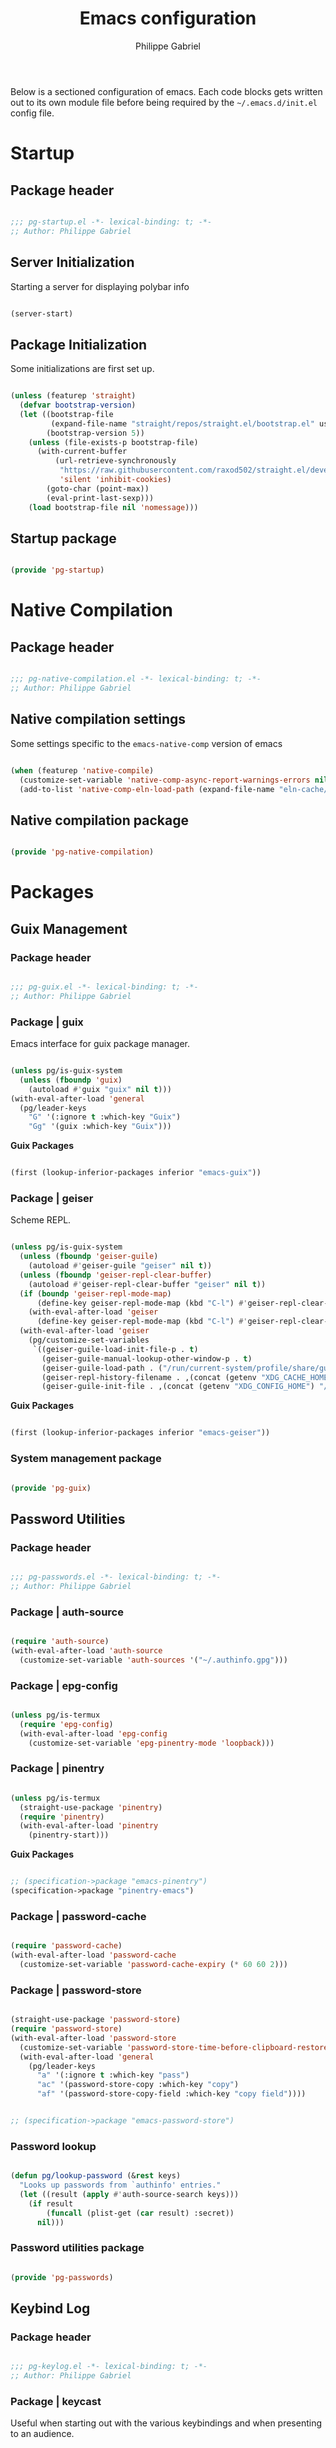#+title: Emacs configuration
#+author: Philippe Gabriel
#+PROPERTY: header-args :tangle-mode (identity #o444)

Below is a sectioned configuration of emacs. Each code blocks gets written out to its own module file before being required by the ~~/.emacs.d/init.el~ config file.

* Startup

** Package header

#+begin_src emacs-lisp :tangle ~/.emacs.d/lisp/pg-startup.el

  ;;; pg-startup.el -*- lexical-binding: t; -*-
  ;; Author: Philippe Gabriel

#+end_src

** Server Initialization

Starting a server for displaying polybar info

#+begin_src emacs-lisp :tangle ~/.emacs.d/lisp/pg-startup.el

  (server-start)

#+end_src

** Package Initialization

Some initializations are first set up.

#+begin_src emacs-lisp :tangle ~/.emacs.d/lisp/pg-startup.el

  (unless (featurep 'straight)
    (defvar bootstrap-version)
    (let ((bootstrap-file
           (expand-file-name "straight/repos/straight.el/bootstrap.el" user-emacs-directory))
          (bootstrap-version 5))
      (unless (file-exists-p bootstrap-file)
        (with-current-buffer
            (url-retrieve-synchronously
             "https://raw.githubusercontent.com/raxod502/straight.el/develop/install.el"
             'silent 'inhibit-cookies)
          (goto-char (point-max))
          (eval-print-last-sexp)))
      (load bootstrap-file nil 'nomessage)))

#+end_src

** Startup package

#+begin_src emacs-lisp :tangle ~/.emacs.d/lisp/pg-startup.el

  (provide 'pg-startup)

#+end_src

* Native Compilation

** Package header

#+begin_src emacs-lisp :tangle ~/.emacs.d/lisp/pg-native-compilation.el

  ;;; pg-native-compilation.el -*- lexical-binding: t; -*-
  ;; Author: Philippe Gabriel

#+end_src

** Native compilation settings

Some settings specific to the ~emacs-native-comp~ version of emacs

#+begin_src emacs-lisp :tangle ~/.emacs.d/lisp/pg-native-compilation.el

  (when (featurep 'native-compile)
    (customize-set-variable 'native-comp-async-report-warnings-errors nil)                          ;; Silence compiler warnings
    (add-to-list 'native-comp-eln-load-path (expand-file-name "eln-cache/" user-emacs-directory))) ;; Set directory for cache storage

#+end_src

** Native compilation package

#+begin_src emacs-lisp :tangle ~/.emacs.d/lisp/pg-native-compilation.el

  (provide 'pg-native-compilation)

#+end_src

* Packages

** Guix Management

*** Package header

#+begin_src emacs-lisp :tangle ~/.emacs.d/lisp/pg-guix.el

  ;;; pg-guix.el -*- lexical-binding: t; -*-
  ;; Author: Philippe Gabriel

#+end_src

*** Package | guix

Emacs interface for guix package manager.

#+begin_src emacs-lisp :tangle ~/.emacs.d/lisp/pg-guix.el

  (unless pg/is-guix-system
    (unless (fboundp 'guix)
      (autoload #'guix "guix" nil t)))
  (with-eval-after-load 'general
    (pg/leader-keys
      "G" '(:ignore t :which-key "Guix")
      "Gg" '(guix :which-key "Guix")))

#+end_src

*Guix Packages*

#+begin_src scheme :noweb-ref packages :noweb-sep ""

  (first (lookup-inferior-packages inferior "emacs-guix"))

#+end_src

*** Package | geiser

Scheme REPL.

#+begin_src emacs-lisp :tangle ~/.emacs.d/lisp/pg-guix.el

  (unless pg/is-guix-system
    (unless (fboundp 'geiser-guile)
      (autoload #'geiser-guile "geiser" nil t))
    (unless (fboundp 'geiser-repl-clear-buffer)
      (autoload #'geiser-repl-clear-buffer "geiser" nil t))
    (if (boundp 'geiser-repl-mode-map)
        (define-key geiser-repl-mode-map (kbd "C-l") #'geiser-repl-clear-buffer)
      (with-eval-after-load 'geiser
        (define-key geiser-repl-mode-map (kbd "C-l") #'geiser-repl-clear-buffer)))
    (with-eval-after-load 'geiser
      (pg/customize-set-variables
       `((geiser-guile-load-init-file-p . t)
         (geiser-guile-manual-lookup-other-window-p . t)
         (geiser-guile-load-path . ("/run/current-system/profile/share/guile/3.0"))
         (geiser-repl-history-filename . ,(concat (getenv "XDG_CACHE_HOME") "/.geiser_history"))
         (geiser-guile-init-file . ,(concat (getenv "XDG_CONFIG_HOME") "/geiser/geiser-guile"))))))

#+end_src

*Guix Packages*

#+begin_src scheme :noweb-ref packages :noweb-sep ""

  (first (lookup-inferior-packages inferior "emacs-geiser"))

#+end_src

*** System management package

#+begin_src emacs-lisp :tangle ~/.emacs.d/lisp/pg-guix.el

  (provide 'pg-guix)

#+end_src

** Password Utilities

*** Package header

#+begin_src emacs-lisp :tangle ~/.emacs.d/lisp/pg-passwords.el

  ;;; pg-passwords.el -*- lexical-binding: t; -*-
  ;; Author: Philippe Gabriel

#+end_src

*** Package | auth-source

#+begin_src emacs-lisp :tangle ~/.emacs.d/lisp/pg-passwords.el

  (require 'auth-source)
  (with-eval-after-load 'auth-source
    (customize-set-variable 'auth-sources '("~/.authinfo.gpg")))

#+end_src

*** Package | epg-config

#+begin_src emacs-lisp :tangle ~/.emacs.d/lisp/pg-passwords.el

  (unless pg/is-termux
    (require 'epg-config)
    (with-eval-after-load 'epg-config
      (customize-set-variable 'epg-pinentry-mode 'loopback)))

#+end_src

*** Package | pinentry

#+begin_src emacs-lisp :tangle ~/.emacs.d/lisp/pg-passwords.el

  (unless pg/is-termux
    (straight-use-package 'pinentry)
    (require 'pinentry)
    (with-eval-after-load 'pinentry
      (pinentry-start)))

#+end_src

*Guix Packages*

#+begin_src scheme :noweb-ref packages :noweb-sep ""

  ;; (specification->package "emacs-pinentry")
  (specification->package "pinentry-emacs")

#+end_src

*** Package | password-cache

#+begin_src emacs-lisp :tangle ~/.emacs.d/lisp/pg-passwords.el

  (require 'password-cache)
  (with-eval-after-load 'password-cache
    (customize-set-variable 'password-cache-expiry (* 60 60 2)))

#+end_src

*** Package | password-store

#+begin_src emacs-lisp :tangle ~/.emacs.d/lisp/pg-passwords.el

  (straight-use-package 'password-store)
  (require 'password-store)
  (with-eval-after-load 'password-store
    (customize-set-variable 'password-store-time-before-clipboard-restore 60)
    (with-eval-after-load 'general
      (pg/leader-keys
        "a" '(:ignore t :which-key "pass")
        "ac" '(password-store-copy :which-key "copy")
        "af" '(password-store-copy-field :which-key "copy field"))))

#+end_src

#+begin_src scheme :noweb-ref packages :noweb-sep ""

  ;; (specification->package "emacs-password-store")

#+end_src

*** Password lookup

#+begin_src emacs-lisp :tangle ~/.emacs.d/lisp/pg-passwords.el

  (defun pg/lookup-password (&rest keys)
    "Looks up passwords from `authinfo' entries."
    (let ((result (apply #'auth-source-search keys)))
      (if result
          (funcall (plist-get (car result) :secret))
        nil)))

#+end_src

*** Password utilities package

#+begin_src emacs-lisp :tangle ~/.emacs.d/lisp/pg-passwords.el

  (provide 'pg-passwords)

#+end_src

** Keybind Log

*** Package header

#+begin_src emacs-lisp :tangle ~/.emacs.d/lisp/pg-keylog.el

  ;;; pg-keylog.el -*- lexical-binding: t; -*-
  ;; Author: Philippe Gabriel

#+end_src

*** Package | keycast

Useful when starting out with the various keybindings and when presenting to an audience.

#+begin_src emacs-lisp :tangle ~/.emacs.d/lisp/pg-keylog.el

  (define-minor-mode pg/keycast-mode
    "Show current command and its key binding in the mode line (fix for use with
    doom-mode-line)."
    :global t
    (interactive)
    (if pg/keycast-mode
        (add-hook 'pre-command-hook #'keycast--update t)
      (remove-hook 'pre-command-hook #'keycast--update)))

  (straight-use-package 'keycast)
  (require 'keycast)
  (with-eval-after-load 'keycast
    (customize-set-variable 'keycast-mode-line-format "%2s%k%c%2s")
    (fset #'keycast-mode #'pg/keycast-mode)
    (keycast-mode)
    (add-to-list 'global-mode-string '("" keycast-mode-line)))

#+end_src

*Guix Packages*

#+begin_src scheme :noweb-ref packages :noweb-sep ""

  ;; (specification->package "emacs-keycast")

#+end_src

*** Keybind log package

#+begin_src emacs-lisp :tangle ~/.emacs.d/lisp/pg-keylog.el

  (provide 'pg-keylog)

#+end_src

** Command Completion Framework

*** Package header

#+begin_src emacs-lisp :tangle ~/.emacs.d/lisp/pg-completion.el

  ;;; pg-completion.el -*- lexical-binding: t; -*-
  ;; Author: Philippe Gabriel

#+end_src

*** Package | savehist

#+begin_src emacs-lisp :tangle ~/.emacs.d/lisp/pg-completion.el

  (require 'savehist)
  (with-eval-after-load 'savehist
    (savehist-mode))

#+end_src

*** Package | marginalia

#+begin_src emacs-lisp :tangle ~/.emacs.d/lisp/pg-completion.el

  (straight-use-package 'marginalia)
  (with-eval-after-load 'vertico
    (require 'marginalia))
  (with-eval-after-load 'marginalia
    (customize-set-variable 'marginalia-annotators '(marginalia-annotators-heavy
                                                     marginalia-annotators-light
                                                     nil))
    (marginalia-mode))

#+end_src

*Guix Packages*

#+begin_src scheme :noweb-ref packages :noweb-sep ""

  ;; (specification->package "emacs-marginalia")

#+end_src

*** Package | consult

#+begin_src emacs-lisp :tangle ~/.emacs.d/lisp/pg-completion.el

  (straight-use-package 'consult)
  (unless (fboundp 'consult-line)
    (autoload #'consult-line "consult" nil t))
  (global-set-key (kbd "C-s") #'consult-line)
  (unless (fboundp 'consult-buffer)
    (autoload #'consult-buffer "consult" nil t))
  (global-set-key (kbd "C-x b") #'consult-buffer)
  (with-eval-after-load 'consult
    (define-key minibuffer-local-map (kbd "C-r") #'consult-history))

#+end_src

*Guix Packages*

#+begin_src scheme :noweb-ref packages :noweb-sep ""

  ;; (specification->package "emacs-consult")

#+end_src

*** Package | orderless

#+begin_src emacs-lisp :tangle ~/.emacs.d/lisp/pg-completion.el

  (straight-use-package 'orderless)
  (with-eval-after-load 'vertico
    (require 'orderless))
  (with-eval-after-load 'orderless
    (pg/customize-set-variables
     '((completion-styles . (orderless))
       (completion-category-defaults . nil)
       (orderless-skip-highlighting . nil)
       (completion-category-overrides . ((file (styles basic partial-completion)))))))

#+end_src

*Guix Packages*

#+begin_src scheme :noweb-ref packages :noweb-sep ""

  ;; (specification->package "emacs-orderless")

#+end_src

*** Package | corfu

#+begin_src emacs-lisp :tangle ~/.emacs.d/lisp/pg-completion.el

  (straight-use-package 'corfu)
  (unless (fboundp 'corfu-next)
    (autoload #'corfu-next "corfu" nil t))
  (unless (fboundp 'corfu-previous)
    (autoload #'corfu-previous "corfu" nil t))
  (if (boundp 'corfu-map)
      (progn
        (define-key corfu-map (kbd "C-j") #'corfu-next)
        (define-key corfu-map (kbd "C-k") #'corfu-previous))
    (with-eval-after-load 'corfu
      (define-key corfu-map (kbd "C-j") #'corfu-next)
      (define-key corfu-map (kbd "C-k") #'corfu-previous)))
  (unless (fboundp 'corfu-mode)
    (autoload #'corfu-mode "corfu" nil t))
  (with-eval-after-load 'corfu
    (customize-set-variable 'corfu-cycle t))

#+end_src

*Guix Packages*

#+begin_src scheme :noweb-ref packages :noweb-sep ""

  ;; (specification->package "emacs-corfu")

#+end_src

*** Package | vertico

#+begin_src emacs-lisp :tangle ~/.emacs.d/lisp/pg-completion.el

  (straight-use-package 'vertico)
  (require 'vertico)
  (unless (fboundp 'vertico-next)
    (autoload #'vertico-next "vertico" nil t))
  (unless (fboundp 'vertico-previous)
    (autoload #'vertico-previous "vertico" nil t))
  (if (boundp 'vertico-map)
      (progn
        (define-key vertico-map (kbd "C-j") #'vertico-next)
        (define-key vertico-map (kbd "C-k") #'vertico-previous))
    (with-eval-after-load 'vertico
      (define-key vertico-map (kbd "C-j") #'vertico-next)
      (define-key vertico-map (kbd "C-k") #'vertico-previous)))
  (with-eval-after-load 'vertico
    (customize-set-variable 'vertico-cycle t)
    (vertico-mode))

#+end_src

*Guix Packages*

#+begin_src scheme :noweb-ref packages :noweb-sep ""

  ;; (specification->package "emacs-vertico")

#+end_src

*** Package | embark

#+begin_src emacs-lisp :tangle ~/.emacs.d/lisp/pg-completion.el

  (straight-use-package 'embark)
  (with-eval-after-load 'vertico
    (unless (fboundp 'embark-act)
      (autoload #'embark-act "embark" nil t))
    (global-set-key (kbd "C-S-a") #'embark-act)
    (define-key minibuffer-local-map (kbd "C-d") #'embark-act))
  (with-eval-after-load 'embark
    (customize-set-variable 'embark-confirm-act-all nil)
    (setq embark-action-indicator
          (lambda
            (map)
            (which-key--show-keymap "Embark" map nil nil 'no-paging)
            #'which-key--hide-popup-ignore-command)
          embark-become-indicator embark-action-indicator))

#+end_src

*Guix Packages*

#+begin_src scheme :noweb-ref packages :noweb-sep ""

  ;; (specification->package "emacs-embark")

#+end_src

*** Package | embark-consult

#+begin_src emacs-lisp :tangle ~/.emacs.d/lisp/pg-completion.el

  (straight-use-package '(embark-consult :host github
                                         :repo "oantolin/embark"
                                         :files ("embark-consult.el")))
  (with-eval-after-load 'embark
    (with-eval-after-load 'consult
      (require 'embark-consult)
      (add-hook 'embark-collect-mode-hook #'consult-preview-at-point-mode)))

#+end_src

*** Package | prescient

#+begin_src emacs-lisp :tangle ~/.emacs.d/lisp/pg-completion.el

  (straight-use-package 'prescient)

#+end_src

*Guix Packages*

#+begin_src scheme :noweb-ref packages :noweb-sep ""

  ;; (specification->package "emacs-prescient")

#+end_src

*** Package | which-key

Displays additional keybindings subsequent to prefix keybindings

#+begin_src emacs-lisp :tangle ~/.emacs.d/lisp/pg-completion.el

  (straight-use-package 'which-key)
  (require 'which-key)
  (with-eval-after-load 'which-key
    (customize-set-variable 'which-key-idle-delay 1)
    (which-key-mode)
    (if (fboundp 'diminish)
        (diminish #'which-key-mode)
      (with-eval-after-load 'diminish
        (diminish #'which-key-mode))))

#+end_src

*Guix Packages*

#+begin_src scheme :noweb-ref packages :noweb-sep ""

  ;; (specification->package "emacs-which-key")

#+end_src

*** Package | helm

#+begin_src emacs-lisp :tangle ~/.emacs.d/lisp/pg-completion.el

  (straight-use-package 'helm)
  (unless (fboundp 'helm-next-line)
    (autoload #'helm-next-line "helm" nil t))
  (unless (fboundp 'helm-previous-line)
    (autoload #'helm-previous-line "helm" nil t))
  (if (boundp 'helm-map)
      (progn
        (define-key helm-map (kbd "C-j") #'helm-next-line)
        (define-key helm-map (kbd "C-k") #'helm-previous-line))
    (with-eval-after-load 'helm
      (define-key helm-map (kbd "C-j") #'helm-next-line)
      (define-key helm-map (kbd "C-k") #'helm-previous-line)))

#+end_src

*Guix Packages*

#+begin_src scheme :noweb-ref packages :noweb-sep ""

  ;; (specification->package "emacs-helm")

#+end_src

*** Command completion framework package

#+begin_src emacs-lisp :tangle ~/.emacs.d/lisp/pg-completion.el

  (provide 'pg-completion)

#+end_src

** UI Enhancement

*** Package header

#+begin_src emacs-lisp :tangle ~/.emacs.d/lisp/pg-ui.el

  ;;; pg-ui.el -*- lexical-binding: t; -*-
  ;; Author: Philippe Gabriel

#+end_src

*** UI basic settings

#+begin_src emacs-lisp :tangle ~/.emacs.d/lisp/pg-ui.el

  (load-theme 'onedark-variant t)  ;; Load onedark theme
  (setq inhibit-startup-message t  ;; Disable startup message
        scroll-conservatively 1000 ;; Slow scrolling
        split-width-threshold 185) ;; Width for splitting
  (unless pg/is-termux
    (scroll-bar-mode 0)            ;; Disable visible scrollbar
    (tool-bar-mode 0)              ;; Disable toolbar
    (tooltip-mode 0))
  (menu-bar-mode 0)                ;; Disable menu bar

  ;; Set frame transparency
  (unless (or pg/is-termux (not pg/exwm-enabled))
    (set-frame-parameter (selected-frame) 'alpha '(90 . 90))
    (add-to-list 'default-frame-alist '(alpha . (90 . 90)))
    (set-frame-parameter (selected-frame) 'fullscreen 'maximized)
    (add-to-list 'default-frame-alist '(fullscreen . maximized)))

#+end_src

*** Package | diminish

#+begin_src emacs-lisp :tangle ~/.emacs.d/lisp/pg-ui.el

  (straight-use-package 'diminish)
  (require 'diminish)

#+end_src

*Guix Packages*

#+begin_src scheme :noweb-ref packages :noweb-sep ""

  ;; (specification->package "emacs-diminish")

#+end_src

*** Package | all-the-icons

#+begin_src emacs-lisp :tangle ~/.emacs.d/lisp/pg-ui.el

  (straight-use-package 'all-the-icons)
  (require 'all-the-icons)

#+end_src

*Guix Packages*

#+begin_src scheme :noweb-ref packages :noweb-sep ""

  ;; (specification->package "emacs-all-the-icons")

#+end_src

*** Package | doom-modeline

Customizes the look of the modeline for better aesthetic.

#+begin_src emacs-lisp :tangle ~/.emacs.d/lisp/pg-ui.el

  (straight-use-package 'doom-modeline)
  (require 'doom-modeline)
  (with-eval-after-load 'doom-modeline
    (pg/customize-set-variables
     '((doom-modeline-height . 17)
       (doom-modeline-modal-icon . nil)
       (doom-modeline-enable-word-count . t)
       (doom-modeline-indent-info . t)
       (doom-modeline-buffer-file-name-style . truncate-except-project)
       (doom-modeline-mu4e . t)))
    (doom-modeline-mode 1))

#+end_src

*Guix Packages*

#+begin_src scheme :noweb-ref packages :noweb-sep ""

  ;; (specification->package "emacs-doom-modeline")

#+end_src

*** Package | dashboard

#+begin_src emacs-lisp :tangle ~/.emacs.d/lisp/pg-ui.el

  (defun pg/dashboard-setup-startup-hook ()
    "Setup post initialization hooks."
    (add-hook 'after-init-hook #'(lambda ()
                                   ;; Display useful lists of items
                                   (dashboard-insert-startupify-lists)))
    (add-hook 'emacs-startup-hook #'(lambda ()
                                      (switch-to-buffer dashboard-buffer-name)
                                      (goto-char (point-min))
                                      (redisplay)
                                      (run-hooks 'dashboard-after-initialize-hook))))

  (defun pg/display-startup-time ()
    "Displays some startip statistics."
    (let ((package-count 0) (time (float-time (time-subtract after-init-time before-init-time))))
      (when (boundp 'straight--profile-cache)
        (setq package-count (+ (hash-table-count straight--profile-cache) package-count)))
      (if (zerop package-count)
          (format "Emacs started in %.2f" time)
        (format "%d packages loaded in %.2f seconds with %d garbage collections" package-count time gcs-done))))

  (straight-use-package 'dashboard)
  (with-eval-after-load 'projectile
    (fset #'dashboard-setup-startup-hook #'pg/dashboard-setup-startup-hook)
    (require 'dashboard))
  (with-eval-after-load 'dashboard
    (pg/customize-set-variables
     `((dashboard-set-file-icons . t)
       (dashboard-match-agenda-entry . "task")
       (dashboard-items . ((recents . 5)
                           (projects . 10)
                           (agenda . 5)))
       (dashboard-page-separator . "\n\f\n")
       (dashboard-init-info . ,#'pg/display-startup-time)))
    (pg/dashboard-setup-startup-hook))

#+end_src

*Guix Packages*

#+begin_src scheme :noweb-ref packages :noweb-sep ""

  ;; (specification->package "emacs-dashboard") ;; old version 1.7.0, need 1.8.0

#+end_src

*** Package | page-break-lines

#+begin_src emacs-lisp :tangle ~/.emacs.d/lisp/pg-ui.el

  (straight-use-package 'page-break-lines)
  (require 'page-break-lines)

#+end_src

*Guix Packages*

#+begin_src scheme :noweb-ref packages :noweb-sep ""

  ;; (specification->package "emacs-page-break-lines")

#+end_src

*** UI enhancement package

#+begin_src emacs-lisp :tangle ~/.emacs.d/lisp/pg-ui.el

  (provide 'pg-ui)

#+end_src

** Window Management

*** Package header

#+begin_src emacs-lisp :tangle ~/.emacs.d/lisp/pg-buffer.el

  ;;; pg-buffer.el -*- lexical-binding: t; -*-
  ;; Author: Philippe Gabriel

#+end_src

*** Window basic management

#+begin_src emacs-lisp :tangle ~/.emacs.d/lisp/pg-buffer.el

  (setq even-window-sizes nil
        display-buffer-base-action
        '(display-buffer-reuse-mode-window
          display-buffer-reuse-window
          display-buffer-same-window))

#+end_src

*** Package | bufler

#+begin_src emacs-lisp :tangle ~/.emacs.d/lisp/pg-buffer.el

  (straight-use-package 'bufler)
  (unless (fboundp 'bufler)
    (autoload #'bufler "bufler" nil t))
  (global-set-key (kbd "C-x C-b") #'bufler)
  (with-eval-after-load 'bufler
    (message "bufler has loaded")
    (unless (fboundp 'evil-collection-define-key)
      (autoload #'evil-collection-define-key "evil-collection"))
    (evil-collection-define-key 'normal 'bufler-list-mode-map
      (kbd "RET")   #'bufler-list-buffer-switch
      (kbd "M-RET") #'bufler-list-buffer-peek
      "D"           #'bufler-list-buffer-kill)
    (customize-set-variable 'bufler-groups
                            (bufler-defgroups

                              ;; Subgroup collecting all named workspaces.
                              (group (auto-workspace))

                              ;; Subgroup collecting buffers in a projectile project.
                              (group (auto-projectile))

                              ;; Grouping browser windows
                              (group
                               (group-or "Browsers"
                                         (name-match "Qutebrowser" (rx bos "qutebrowser"))
                                         (name-match "Firefox" (rx bos "firefox"))))

                              (group
                               (group-or "Chat"
                                         (name-match "Discord" (rx bos "discord"))
                                         (mode-match "Slack" (rx bos "slack-"))))

                              (group
                               ;; Subgroup collecting all `help-mode' and `info-mode' buffers.
                               (group-or "Help/Info"
                                         (mode-match "*Help*" (rx bos (or "help-" "helpful-")))
                                         (mode-match "*Info*" (rx bos "info-"))))

                              (group
                               ;; Subgroup collecting all special buffers (i.e. ones that are not
                               ;; file-backed), except `magit-status-mode' buffers (which are allowed to fall
                               ;; through to other groups, so they end up grouped with their project buffers).
                               (group-and "*Special*"
                                          (name-match "**Special**"
                                                      (rx bos "*" (or "Messages" "Warnings" "scratch" "Backtrace" "Pinentry") "*"))
                                          (lambda (buffer)
                                            (unless (or (funcall (mode-match "Magit" (rx bos "magit-status"))
                                                                 buffer)
                                                        (funcall (mode-match "Dired" (rx bos "dired"))
                                                                 buffer)
                                                        (funcall (auto-file) buffer))
                                              "*Special*"))))

                              ;; Group remaining buffers by major mode.
                              (auto-mode))))

#+end_src

*** Package | winner-mode

For window configurations

#+begin_src emacs-lisp :tangle ~/.emacs.d/lisp/pg-buffer.el

  (require 'winner)
  (with-eval-after-load 'winner
    (winner-mode)
    (with-eval-after-load 'general
      (pg/leader-keys
        "wu" '(winner-undo :which-key "undo config")
        "wr" '(winner-redo :which-key "redo config"))))

#+end_src

*** Package | tab-bar

#+begin_src emacs-lisp :tangle ~/.emacs.d/lisp/pg-buffer.el

  (require 'tab-bar)
  (with-eval-after-load 'tab-bar
    (customize-set-variable 'tab-bar-show 1)
    (tab-bar-mode)
    (with-eval-after-load 'general
      (pg/leader-keys
        "wt" '(:ignore t :which-key "tabs")
        "wtt" '(tab-new :which-key "create")
        "wtw" '(tab-close :which-key "close")
        "wtr" '(tab-rename :which-key "name")
        "wts" '(tab-switch :which-key "switch")
        "wtu" '(tab-undo :which-key "undo"))))

#+end_src

*** Package | perspective

For organizing the buffer list

#+begin_src emacs-lisp :tangle ~/.emacs.d/lisp/pg-buffer.el

  (straight-use-package 'perspective)
  (require 'perspective)
  (with-eval-after-load 'perspective
    (customize-set-variable 'persp-suppress-no-prefix-key-warning t)
    (global-set-key (kbd "C-x k") #'persp-kill-buffer*)
    (unless (equal persp-mode t)
      (persp-mode))
    (with-eval-after-load 'general
      (pg/leader-keys
        "wp" '(:ignore t :which-key "persp")
        "wpc" '(persp-switch :which-key "create")
        "wps" '(hydra-perspective-switch/body :which-key "switch")
        "wpa" '(persp-add-buffer :which-key "add buf")
        "wpu" '(persp-set-buffer :which-key "set buf")
        "wpk" '(persp-kill :which-key "remove"))))

#+end_src

*Guix Packages*

#+begin_src scheme :noweb-ref packages :noweb-sep ""

  ;; (specification->package "emacs-perspective")

#+end_src

*** Window management package

#+begin_src emacs-lisp :tangle ~/.emacs.d/lisp/pg-buffer.el

  (provide 'pg-buffer)

#+end_src

** Email Management

*** Package header

#+begin_src emacs-lisp :tangle ~/.emacs.d/lisp/pg-email.el

  ;;; pg-email.el -*- lexical-binding: t; -*-
  ;; Author: Philippe Gabriel

#+end_src

*** Email configuration file

After having setup the file, make sure to run the following commands:
- ~mu init --maildir=~/Mail --my-address=address1@domain1.com --my-address=address2@domain2.com ...~ - For all different addresses
- ~mu index~ - To index the given addresses

#+begin_src conf :tangle (file-truename "~/.mbsyncrc") :mkdirp yes

  # Main hotmail account
  IMAPAccount hotmail
  Host outlook.office365.com
  User pgabriel999@hotmail.com
  Port 993
  PassCmd "emacsclient -e \"(pg/lookup-password :host \\\"hotmail.com\\\" :user \\\"pgabriel999\\\")\" | cut -d '\"' -f2"
  SSLType IMAPS
  CertificateFile /etc/ssl/certs/ca-certificates.crt

  IMAPStore hotmail-remote
  Account hotmail

  MaildirStore hotmail-local
  Subfolders Verbatim
  Path /home/phil-gab99/Mail/Main/
  Inbox /home/phil-gab99/Mail/Main/Inbox

  Channel hotmail
  Far :hotmail-remote:
  Near :hotmail-local:
  Patterns *
  CopyArrivalDate yes
  Create Both
  Expunge Both
  SyncState *

  # University account
  IMAPAccount umontreal
  Host outlook.office365.com
  User philippe.gabriel.1@umontreal.ca
  Port 993
  PassCmd "emacsclient -e \"(pg/lookup-password :host \\\"umontreal.ca\\\" :user \\\"philippe.gabriel.1\\\")\" | cut -d '\"' -f2"
  SSLType IMAPS
  AuthMechs PLAIN
  CertificateFile /etc/ssl/certs/ca-certificates.crt

  IMAPStore umontreal-remote
  Account umontreal

  MaildirStore umontreal-local
  SubFolders Verbatim
  Path /home/phil-gab99/Mail/University/
  Inbox /home/phil-gab99/Mail/University/Inbox

  Channel umontreal
  Far :umontreal-remote:
  Near :umontreal-local:
  Patterns *
  CopyArrivalDate yes
  Create Both
  Expunge Both
  SyncState *

#+end_src

*Guix Packages*

#+begin_src scheme :noweb-ref packages :noweb-sep ""

  (specification->package "mu")
  (specification->package "isync")
  (specification->package "oauth2ms")

#+end_src

*** Package | mu4e

#+begin_src emacs-lisp :tangle ~/.emacs.d/lisp/pg-email.el

  (unless pg/is-termux
    (straight-use-package '(mu4e :type git
                                 :host github
                                 :repo "djcb/mu"
                                 :branch "release/1.8"))
    (unless (fboundp 'mu4e)
      (autoload #'mu4e "mu4e" nil t))
    (with-eval-after-load 'mu4e
      (require 'mu4e-org)
      (unless (fboundp 'corfu-mode)
        (autoload #'corfu-mode "corfu" nil t))
      (add-hook 'mu4e-compose-mode-hook #'corfu-mode)
      (pg/customize-set-variables
       `((mail-user-agent . ,#'mu4e-user-agent)
         (mu4e-change-filenames-when-moving . t)
         (mu4e-update-interval . ,(* 10 60))
         (mu4e-get-mail-command . "mbsync -a")
         (mu4e-compose-format-flowed . t)
         (mu4e-compose-signature . ,(concat "Philippe Gabriel - \n"
                                            "[[mailto:philippe.gabriel.1@umontreal.ca][philippe.gabriel.1@umontreal.ca]] | "
                                            "[[mailto:pgabriel999@hotmail.com][pgabriel999@hotmail.com]]"))
         (mu4e-compose-signature-auto-include . nil)
         (message-send-mail-function . ,#'smtpmail-send-it)
         (mu4e-maildir-shortcuts . (("/University/Inbox" . 117)
                                    ("/University/Drafts" . 100)
                                    ("/Main/Inbox" . 109)
                                    ("/Main/Jobs" . 106)
                                    ("/Main/University" . 115)))
         (mu4e-context-policy . pick-first)))
      (setq mu4e-contexts
            (list
             (make-mu4e-context :name "Main"
                                :match-func (lambda (msg)
                                              (when msg
                                                (string-prefix-p "/Main" (mu4e-message-field msg :maildir))))
                                :vars '((user-mail-address . "pgabriel999@hotmail.com")
                                        (user-full-name . "Philippe Gabriel")
                                        (smtpmail-smtp-server . "smtp.office365.com")
                                        (smtpmail-smtp-user . "pgabriel999@hotmail.com")
                                        (smtpmail-smtp-service . 587)
                                        (smtpmail-stream-type . starttls)
                                        (mu4e-drafts-folder . "/Main/Drafts")
                                        (mu4e-sent-folder . "/Main/Sent")
                                        (mu4e-refile-folder . "/Main/Archive")
                                        (mu4e-trash-folder . "/Main/Deleted")))
             (make-mu4e-context :name "University"
                                :match-func (lambda (msg)
                                              (when msg
                                                (string-prefix-p "/University"
                                                                 (mu4e-message-field msg :maildir))))
                                :vars '((user-mail-address . "philippe.gabriel.1@umontreal.ca")
                                        (user-full-name . "Philippe Gabriel")
                                        (smtpmail-smtp-server . "smtp.office365.com")
                                        (smtpmail-smtp-user . "philippe.gabriel.1@umontreal.ca")
                                        (smtpmail-smtp-service . 587)
                                        (smtpmail-stream-type . starttls)
                                        (mu4e-drafts-folder . "/University/Drafts")
                                        (mu4e-sent-folder . "/University/Sent Items")
                                        (mu4e-refile-folder . "/University/Archive")
                                        (mu4e-trash-folder . "/University/Deleted Items")))))
      (with-eval-after-load 'general
        (pg/leader-keys
          "m" '(:ignore t :which-key "email")
          "md" '(mu4e :which-key "dashboard")
          "mc" '(mu4e-compose-new :which-key "compose")))))

#+end_src

*** Package | mu4e-alert

Allows for notification pop-up and mode line count when receiving emails

#+begin_src emacs-lisp :tangle ~/.emacs.d/lisp/pg-email.el

  (straight-use-package 'mu4e-alert)
  (with-eval-after-load 'mu4e
    (require 'mu4e-alert))
  (with-eval-after-load 'mu4e-alert
    (pg/customize-set-variables
     '((mu4e-alert-notify-repeated-mails . t)
       (mu4e-alert-email-notification-types . (subjects))))
    (mu4e-alert-set-default-style 'notifications)
    (mu4e-alert-enable-notifications)
    (mu4e-alert-enable-mode-line-display))

#+end_src

*Guix Packages*

#+begin_src scheme :noweb-ref packages :noweb-sep ""

  ;; (specification->package "emacs-mu4e-alert")

#+end_src

*** Email management package

#+begin_src emacs-lisp :tangle ~/.emacs.d/lisp/pg-email.el

  (provide 'pg-email)

#+end_src

** Editing Experience

*** Package header

#+begin_src emacs-lisp :tangle ~/.emacs.d/lisp/pg-editing.el

  ;;; pg-editing.el -*- lexical-binding: t; -*-
  ;; Author: Philippe Gabriel

#+end_src

*** Basic editing configuration

#+begin_src emacs-lisp :tangle ~/.emacs.d/lisp/pg-editing.el

  (setq tab-width 4                     ;; Set tab length
        custom-buffer-indent 2
        display-line-numbers-type 'relative)
  (setq-default indent-tabs-mode nil    ;; Disable tab caracter
                fill-column 80)         ;; 80 caracter column indicator
  (show-paren-mode 1)                   ;; Enable delimiters matching
  (save-place-mode 1)                   ;; Remembers last cursor placement in file
  (column-number-mode)                  ;; Show column numbers
  (mouse-avoidance-mode 'banish)        ;; No mouse allowed
  (global-display-line-numbers-mode 1)  ;; Show line numbers
  (add-hook 'prog-mode-hook #'display-fill-column-indicator-mode)
  (add-hook 'compilation-filter-hook
            #'(lambda () (ansi-color-apply-on-region (point-min) (point-max))))

  (dolist (mode '(org-mode-hook         ;; Disable line numbers for some modes
                  Info-mode-hook
                  eww-mode-hook
                  term-mode-hook
                  coming-mode-hook
                  gfm-view-mode-hook
                  compilation-mode-hook
                  dashboard-mode-hook
                  eshell-mode-hook
                  sql-interactive-mode-hook
                  pdf-view-mode-hook
                  telega-root-mode-hook
                  telega-chat-mode
                  telega-image-mode
                  sokoban-mode-hook
                  doc-view-mode-hook
                  mu4e-main-mode-hook
                  Man-mode-hook
                  simple-mpc-mode-hook
                  treemacs-mode-hook
                  vterm-mode-hook
                  geiser-repl-mode-hook
                  slack-mode-hook
                  shell-mode-hook))
    (add-hook mode #'(lambda() (display-line-numbers-mode 0))))

#+end_src

*** Fonts

#+begin_src emacs-lisp :tangle ~/.emacs.d/lisp/pg-editing.el

  (set-face-attribute 'default nil :font "JetBrains Mono" :weight 'light :height 120)
  (set-face-attribute 'fixed-pitch nil :font "JetBrains Mono" :weight 'light)
  (set-face-attribute 'variable-pitch nil :font "Iosevka Aile" :weight 'regular)

  (set-face-attribute 'italic nil :slant 'italic)

#+end_src

*** Package | ligature

#+begin_src emacs-lisp :tangle ~/.emacs.d/lisp/pg-editing.el

  (straight-use-package '(ligature :type git
                                   :host github
                                   :repo "mickeynp/ligature.el"))
  (require 'ligature)
  (with-eval-after-load 'ligature
    (ligature-set-ligatures 't
                            '("++" "--" "/=" "&&" "||" "||=" "->" "=>" "::" "__"
                              "==" "===" "!=" "=/=" "!==" "<=" ">=" "<=>" "/*"
                              "*/" "//" "///" "\\n" "\\\\" "<<" "<<<" "<<=" ">>"
                              ">>>" ">>=" "|=" "^=" "**" "?." "</" "<!--" "</>"
                              "-->" "/>" "www" "##" "###" "####" "#####" "######"
                              "--" "---" "----" "-----" "------" "====" "====="
                              "======" "[]" "<>" "<~>" "??" ".." "..." "=~" "!~"
                              ":=" "..<" "!!" ":::" "=!=" "=:=" "<:<" "..=" "::<"
                              "#{" "#(" "#_" "#_(" "#?" "#:" ".-" ";;" "~@" "<-"
                              "#{}" "|>" "=>>" "=<<" ">=>" "<=<" "=>=" "=<=" "<$"
                              "<$>" "$>" "<+" "<+>" "+>" "<*" "<*>" "*>" "<|>"
                              ".=" "#=" "+++" "***" ":>:" ":<:" "<|||" "<||" "<|"
                              "||>" "|||>" "[|" "|]" "~-" "~~" "%%" "/\\" "\\/"
                              "-|" "_|" "_|_" "|-" "||-" ":>" ":<" ">:" "<:" "::>"
                              "<::" ">::" "{|" "|}" "#[" "]#" "::=" "#!" "#="
                              "->>" ">-" ">>-" "->-" "->>-" "=>>=" ">>->" ">>=>"
                              "|->" "|=>" "~>" "~~>" "//=>" "<<-" "-<" "-<<" "-||"
                              "-<-" "-<<-" "=<" "=|" "=||" "=<<=" "<-<<" "<=<<"
                              "<-|" "<=|" "<~" "<~~" "<=//" "<->" "<<=>>" "|-|-|"
                              "|=|=|" "/=/"))
    (global-ligature-mode))


#+end_src

*** Package | rainbow-delimiters

Colors matching delimiters with different colours for distinguishability.

#+begin_src emacs-lisp :tangle ~/.emacs.d/lisp/pg-editing.el

  (straight-use-package 'rainbow-delimiters)
  (unless (fboundp 'rainbow-delimiters-mode)
    (autoload #'rainbow-delimiters-mode "rainbow-delimiters" nil t))
  (add-hook 'prog-mode-hook #'rainbow-delimiters-mode)

#+end_src

*Guix Packages*

#+begin_src scheme :noweb-ref packages :noweb-sep ""

  ;; (specification->package "emacs-rainbow-delimiters")

#+end_src

*** Package | abbrev-mode

#+begin_src emacs-lisp :tangle ~/.emacs.d/lisp/pg-editing.el

  (require 'abbrev)
  (with-eval-after-load 'abbrev
    (if (fboundp 'diminish)
        (diminish #'abbrev-mode)
      (with-eval-after-load 'diminish
        (diminish #'abbrev-mode))))

#+end_src

*** Package | highlight-indent-guides

#+begin_src emacs-lisp :tangle ~/.emacs.d/lisp/pg-editing.el

  (straight-use-package 'highlight-indent-guides)
  (unless (fboundp 'highlight-indent-guides-mode)
    (autoload #'highlight-indent-guides-mode "rainbow-delimiters" nil t))
  (add-hook 'prog-mode-hook #'highlight-indent-guides-mode)
  (with-eval-after-load 'highlight-indent-guides
    (pg/customize-set-variables
     '((highlight-indent-guides-responsive . stack)
       (highlight-indent-guides-method . character))))

#+end_src

*Guix Packages*

#+begin_src scheme :noweb-ref packages :noweb-sep ""

  ;; (specification->package "emacs-highlight-indent-guides") ;; Old version 0.8.5

#+end_src

*** Package | smartparens

For surrounding delimiter matching and autocompletion.

#+begin_src emacs-lisp :tangle ~/.emacs.d/lisp/pg-editing.el

  (straight-use-package 'smartparens)
  (require 'smartparens)
  (with-eval-after-load 'smartparens
    (smartparens-global-mode)
    (if (boundp 'diminish)
        (diminish #'smartparens-global-mode)
      (with-eval-after-load 'diminish
        (diminish #'smartparens-global-mode))))

#+end_src

*Guix Packages*

#+begin_src scheme :noweb-ref packages :noweb-sep ""

  ;; (specification->package "emacs-smartparens")

#+end_src

*** Package | outshine

#+begin_src emacs-lisp :tangle ~/.emacs.d/lisp/pg-editing.el

  (straight-use-package 'outshine)
  (unless (fboundp 'outshine-mode)
    (autoload #'outshine-mode "outshine" nil t))
  (add-hook 'prog-mode-hook #'outshine-mode)

#+end_src

*Guix Packages*

#+begin_src scheme :noweb-ref packages :noweb-sep ""

  ;; (specification->package "emacs-outshine")

#+end_src

*** Package | selectric-mode

#+begin_src emacs-lisp :tangle ~/.emacs.d/lisp/pg-editing.el

  (defun pg/selectric-type-sound ()
    "Make the sound of the printing element hitting the paper."
    (progn
      (selectric-make-sound (format "%sselectric-move.wav" selectric-files-path))
      (unless (minibufferp)
        (if (= (current-column) (current-fill-column))
            (selectric-make-sound (format "%sping.wav" selectric-files-path))))))

  (straight-use-package 'selectric-mode)
  (fset #'selectric-type-sound #'pg/selectric-type-sound)
  (unless (fboundp 'selectric-mode)
    (autoload #'selectric-mode "selectric-mode" nil t))

#+end_src

*** Package | rainbow-mode

#+begin_src emacs-lisp :tangle ~/.emacs.d/lisp/pg-editing.el

  (straight-use-package 'rainbow-mode)
  (unless (fboundp 'rainbow-mode)
    (autoload #'rainbow-mode "rainbow-mode" nil t))
  (dolist (mode '(org-mode-hook
                  emacs-lorg-mode-hook
                  org-mode-hook
                  typescrorg-mode-hook
                  org-mode-hook
                  scss-mode-hook
                  less-css-mode-hook))
    (add-hook mode #'rainbow-mode))
  (with-eval-after-load 'rainbow-mode
    (if (boundp 'diminish)
        (diminish #'rainbow-mode)
      (with-eval-after-load 'diminish
        (diminish #'rainbow-mode))))

#+end_src

*Guix Packages*

#+begin_src scheme :noweb-ref packages :noweb-sep ""

  ;; (specification->package "emacs-rainbow-mode")

#+end_src

*** Package | emojify

#+begin_src emacs-lisp :tangle ~/.emacs.d/lisp/pg-editing.el

  (straight-use-package 'emojify)
  (require 'emojify)
  (with-eval-after-load 'emojify
    (global-emojify-mode))

#+end_src

*Guix Packages*

#+begin_src scheme :noweb-ref packages :noweb-sep ""

  ;; (specification->package "emacs-emojify")

#+end_src

*** Package | evil

Allows usage of vim-like keybindings for some modes in emacs.

#+begin_src emacs-lisp :tangle ~/.emacs.d/lisp/pg-editing.el

  (defun pg/evil-hook()
    "Configuration of some default modes."
    (dolist (mode '(messages-buffer-mode
                    dashboard-mode))
      (evil-set-initial-state mode 'normal))
    (dolist (mode '(custom-mode
                    eshell-mode
                    git-rebase-mode
                    erc-mode
                    circe-server-mode
                    circe-chat-mode
                    circe-query-mode
                    sauron-mode
                    term-mode))
      (add-to-list 'evil-emacs-state-modes mode)))

  (straight-use-package 'evil)
  (customize-set-variable 'evil-want-keybinding nil)
  (require 'evil)
  (with-eval-after-load 'evil
    (add-hook 'evil-mode-hook #'pg/evil-hook)
    (pg/customize-set-variables
     '((evil-want-integration . t)
       (evil-want-C-u-scroll . t)
       (evil-want-C-i-jump . nil)
       (evil-want-Y-yank-to-eol . t)
       (evil-want-fine-undo . t)))
    (unless (fboundp 'evil-normal-state)
      (autoload #'evil-normal-state "evil-states"))
    (define-key evil-insert-state-map (kbd "C-g") #'evil-normal-state)
    (evil-mode 1)
    (evil-global-set-key 'motion "j" 'evil-next-visual-line)
    (evil-global-set-key 'motion "k" 'evil-previous-visual-line))

#+end_src

*Guix Packages*

#+begin_src scheme :noweb-ref packages :noweb-sep ""

  ;; (specification->package "emacs-evil")

#+end_src

*** Package | evil-collection

#+begin_src emacs-lisp :tangle ~/.emacs.d/lisp/pg-editing.el

  (straight-use-package 'evil-collection)
  (with-eval-after-load 'evil
    (require 'evil-collection))
  (with-eval-after-load 'evil-collection
    (evil-collection-init)
    (if (boundp 'diminish)
        (diminish #'evil-collection-unimpaired-mode)
      (with-eval-after-load 'diminish
        (diminish #'evil-collection-unimpaired-mode))))

#+end_src

*Guix Packages*

#+begin_src scheme :noweb-ref packages :noweb-sep ""

  ;; (specification->package "emacs-evil-collection")

#+end_src

*** Editing experience package

#+begin_src emacs-lisp :tangle ~/.emacs.d/lisp/pg-editing.el

  (provide 'pg-editing)

#+end_src

** Help Documentation

*** Package header

#+begin_src emacs-lisp :tangle ~/.emacs.d/lisp/pg-help.el

  ;;; pg-help.el -*- lexical-binding: t; -*-
  ;; Author: Philippe Gabriel

#+end_src

*** Package | helpful

Displays full documentations in place of the default help function.

#+begin_src emacs-lisp :tangle ~/.emacs.d/lisp/pg-help.el

  (straight-use-package 'helpful)
  (unless (fboundp 'helpful-callable)
    (autoload #'helpful-callable "helpful" nil t))
  (global-set-key [remap describe-function] #'helpful-callable)
  (unless (fboundp 'helpful-command)
    (autoload #'helpful-command "helpful" nil t))
  (global-set-key [remap describe-command] #'helpful-command)
  (unless (fboundp 'helpful-variable)
    (autoload #'helpful-variable "helpful" nil t))
  (global-set-key [remap describe-variable] #'helpful-variable)
  (unless (fboundp 'helpful-key)
    (autoload #'helpful-key "helpful" nil t))
  (global-set-key [remap describe-key] #'helpful-key)
  (unless (fboundp 'helpful-symbol)
    (autoload #'helpful-symbol "helpful" nil t))
  (global-set-key [remap describe-symbol] #'helpful-symbol)
  (with-eval-after-load 'general
    (pg/leader-keys
      "h" '(:ignore t :which-key "help")
      "hk" '(helpful-key :which-key "key")
      "hf" '(helpful-callable :which-key "command")
      "hv" '(helpful-variable :which-key "variable")
      "hb" '(describe-bindings :which-key "bindings")
      "hc" '(describe-face :which-key "face")
      "hp" '(describe-package :which-key "package")
      "hk" '(helpful-kill-buffers :which-key "quit")))

#+end_src

*Guix Packages*

#+begin_src scheme :noweb-ref packages :noweb-sep ""

  ;; (specification->package "emacs-helpful")

#+end_src

*** Package | Info

#+begin_src emacs-lisp :tangle ~/.emacs.d/lisp/pg-help.el

  (defun pg/Info-mode-setup ()
    "Defining some behaviours for the major info-mode."
    (auto-fill-mode 0)
    (setq-local face-remapping-alist '((default (:height 1.5) default)
                                       (fixed-pitch (:height 1.5) fixed-pitch)
                                       (info-menu-header (:height 1.5) info-menu-header)
                                       (info-title-1 (:height 1.05) info-title-1)
                                       (info-title-2 (:height 1.15) info-title-2)
                                       (info-title-3 (:height 1.15) info-title-3)
                                       (info-title-4 (:height 2.0) info-title-4)))
    (set-face-attribute 'Info-quoted nil :foreground "orange" :inherit 'fixed-pitch)
    (variable-pitch-mode 1)
    (visual-line-mode 1))

  (require 'info)
  (with-eval-after-load 'info
    (add-hook 'Info-mode-hook #'pg/Info-mode-setup))

#+end_src

*** Package | visual-fill-column

#+begin_src emacs-lisp :tangle ~/.emacs.d/lisp/pg-help.el

  (defun pg/docs-visual-fill ()
    "Applies text soft wrap."
    (pg/customize-set-variables
     '((visual-fill-column-width . 150)
       (visual-fill-column-center-text . t)))
    (visual-fill-column-mode 1))

  (straight-use-package 'visual-fill-column)
  (unless (fboundp 'visual-fill-column-mode)
    (autoload #'visual-fill-column-mode "visual-fill-column" nil t))
  (dolist (mode '(org-mode-hook
                  gfm-view-mode-hook
                  Info-mode-hook
                  eww-mode-hook))
    (add-hook mode #'pg/docs-visual-fill))

#+end_src

*Guix Packages*

#+begin_src scheme :noweb-ref packages :noweb-sep ""

  ;; (specification->package "emacs-visual-fill-column")

#+end_src

*** Help documentation package

#+begin_src emacs-lisp :tangle ~/.emacs.d/lisp/pg-help.el

  (provide 'pg-help)

#+end_src

** Web Design

*** Package header

#+begin_src emacs-lisp :tangle ~/.emacs.d/lisp/pg-web.el

  ;;; pg-web.el -*- lexical-binding: t; -*-
  ;; Author: Philippe Gabriel

#+end_src

*** Package | eww

#+begin_src emacs-lisp :tangle ~/.emacs.d/lisp/pg-web.el

  (defun pg/eww-mode-setup ()
    (auto-fill-mode 0)
    (visual-line-mode 1)
    (setq-local face-remapping-alist '((variable-pitch (:height 2.0) variable-pitch)
                                       (fixed-pitch (:height 2.0) fixed-pitch)
                                       (default (:height 2.0) default))))

  (require 'eww)
  (with-eval-after-load 'eww
    (add-hook 'eww-mode-hook #'pg/eww-mode-setup))

#+end_src

*** Web design package

#+begin_src emacs-lisp :tangle ~/.emacs.d/lisp/pg-web.el

  (provide 'pg-web)

#+end_src

** File management

*** Package header

#+begin_src emacs-lisp :tangle ~/.emacs.d/lisp/pg-file.el

  ;;; pg-file.el -*- lexical-binding: t; -*-
  ;; Author: Philippe Gabriel

#+end_src

*** Temporary Files Management and Symlinks

Some settings to manage where emacs stores backup files (such as the =~= backup files).

#+begin_src emacs-lisp :tangle ~/.emacs.d/lisp/pg-file.el

  (pg/customize-set-variables
   `((backup-directory-alist . (("." . ,(expand-file-name "tmp/backups/" user-emacs-directory))))
     (auto-save-file-name-transforms . ((".*" ,(expand-file-name "tmp/auto-saves/" user-emacs-directory) t)))
     (vc-follow-symlinks . t)))

#+end_src

*** Package | dired

The built-in directory editor. Some basic useful keybindings to keep in mind:
- ~j~ / ~k~ - Next / Previous line
- ~J~ - Jump to file in buffer
- ~RET~ - Select file or directory
- ~^~ - Go to parent directory
- ~g O~ - Open file in other window
- ~g o~ - Open file in other window in preview mode, which can be closed with ~q~
- ~M-RET~ - Show file in other window without focusing (previewing)

Keybindings relative to marking (selecting) in dired:
- ~m~ - Marks a file
- ~u~ - Unmarks a file
- ~U~ - Unmarks all files in buffer
- ~t~ - Inverts marked files in buffer
- ~% m~ - Mark files in buffer using regular expression
- ~*~ - Lots of other auto-marking functions
- ~K~ - "Kill" marked items, removed from the view only (refresh buffer with ~g r~ to get them back)
Many operations can be done on a single file if there are no active marks.

Keybindings relative to copying and renaming files:
- ~C~ - Copy marked files (or if no files are marked, the current file)
- ~R~ - Rename marked files
- ~% R~ - Rename based on regular expression

Keybindings relative to deleting files:
- ~D~ - Delete marked file
- ~d~ - Mark file for deletion
- ~x~ - Execute deletion for marks
- ~delete-by-moving-to-trash~ - Move to trash instead of deleting permanently if set to true

Keybindings relative to archives and compressing:
- ~Z~ - Compress or uncompress a file or folder to (.tar.gz)
- ~c~ - Compress selection to a specific file
- ~dired-compress-files-alist~ - Bind compression commands to file extension by adding additional extensions to the list

Keybindings for other useful operations:
- ~T~ - Touch (change timestamp)
- ~M~ - Change file mode
- ~O~ - Change file owner
- ~G~ - Change file group
- ~S~ - Create a symbolic link to this file
- ~L~ - Load an Emacs Lisp file into Emacs
  
#+begin_src emacs-lisp :tangle ~/.emacs.d/lisp/pg-file.el

  (unless (fboundp 'dired)
    (autoload #'dired "dired" nil t))
  (unless (fboundp 'dired-jump)
    (autoload #'dired-jump "dired" nil t))
  (global-set-key (kbd "C-x C-j") #'dired-jump)
  (with-eval-after-load 'dired
    (customize-set-variable 'dired-listing-switches "-agho --group-directories-first"))

#+end_src

*** Package | dired-single

Keeps a single dired buffer open at a time (to not have multiple buried buffers).

#+begin_src emacs-lisp :tangle ~/.emacs.d/lisp/pg-file.el

  (straight-use-package 'dired-single)
  (with-eval-after-load 'dired
    (require 'dired-single))
  (with-eval-after-load 'dired-single
    (if (boundp 'dired-mode-map)
        (progn
          (define-key dired-mode-map [remap dired-find-file] 'dired-single-buffer)
          (define-key dired-mode-map [remap dired-mouse-find-file-other-window] 'dired-single-buffer-mouse)
          (define-key dired-mode-map [remap dired-up-directory] 'dired-single-up-directory)))
    (unless (fboundp 'evil-collection-define-key)
      (autoload #'evil-collection-define-key "evil-collection"))
    (evil-collection-define-key 'normal 'dired-mode-map
      "h" #'dired-single-up-directory
      "l" #'dired-single-buffer))

#+end_src

*** Package | all-the-icons-dired

Displays icons in dired-mode.

#+begin_src emacs-lisp :tangle ~/.emacs.d/lisp/pg-file.el

  (straight-use-package 'all-the-icons-dired)
  (unless pg/is-termux
    (unless (fboundp 'all-the-icons-dired-mode)
      (autoload #'all-the-icons-dired-mode "all-the-icons-dired" nil t))
    (add-hook 'dired-mode-hook #'all-the-icons-dired-mode))

#+end_src

*Guix Packages*

#+begin_src scheme :noweb-ref packages :noweb-sep ""

  ;; (specification->package "emacs-all-the-icons-dired")

#+end_src

*** Package | dired-hide-dotfiles

Togglable option for hiding dot files.

#+begin_src emacs-lisp :tangle ~/.emacs.d/lisp/pg-file.el

  (straight-use-package 'dired-hide-dotfiles)
  (with-eval-after-load 'dired
    (unless (fboundp 'dired-hide-dotfiles-mode)
      (autoload #'dired-hide-dotfiles-mode "dired-hide-dotfiles" nil t))
    (add-hook 'dired-mode-hook #'dired-hide-dotfiles-mode)
    (with-eval-after-load 'evil-collection
      (evil-collection-define-key 'normal 'dired-mode-map
        "H" #'dired-hide-dotfiles-mode)))

#+end_src

*** Package | openwith

#+begin_src emacs-lisp :tangle ~/.emacs.d/lisp/pg-file.el

  (unless pg/is-termux 
    (straight-use-package 'openwith)
    (when (require 'openwith nil 'noerror)
      (customize-set-variable 'large-file-warning-threshold nil)
      (customize-set-variable 'openwith-associations `((,(openwith-make-extension-regexp '("mpg"
                                                                                           "mpeg"
                                                                                           "mp4"
                                                                                           "avi"
                                                                                           "wmv"
                                                                                           "mov"
                                                                                           "flv"
                                                                                           "ogm"
                                                                                           "ogg"
                                                                                           "mkv"))
                                                        "mpv"
                                                        (file))
                                                       (,(openwith-make-extension-regexp '("odt"))
                                                        "libreoffice"
                                                        (file))
                                                       (,(openwith-make-extension-regexp '("xopp"))
                                                        "xournalpp"
                                                        (file))))
      (openwith-mode 1)))

#+end_src

*Guix Packages*

#+begin_src scheme :noweb-ref packages :noweb-sep ""

  ;; (specification->package "emacs-openwith")

#+end_src

*** File management package

#+begin_src emacs-lisp :tangle ~/.emacs.d/lisp/pg-file.el

  (provide 'pg-file)

#+end_src

** Shell customization

*** Package header

#+begin_src emacs-lisp :tangle ~/.emacs.d/lisp/pg-shell.el

  ;;; pg-shell.el -*- lexical-binding: t; -*-
  ;; Author: Philippe Gabriel

#+end_src

*** Package | eshell-git-prompt

Adds more detail to the prompt in eshell with custome themes.

#+begin_src emacs-lisp :tangle ~/.emacs.d/lisp/pg-shell.el

  (straight-use-package 'eshell-git-prompt)
  (with-eval-after-load 'eshell
    (require 'eshell-git-prompt))
  (with-eval-after-load 'eshell-git-prompt
    (eshell-git-prompt-use-theme 'multiline2))

#+end_src

*** Package | eshell-syntax-highlighting

#+begin_src emacs-lisp :tangle ~/.emacs.d/lisp/pg-shell.el

  (straight-use-package 'eshell-syntax-highlighting)
  (with-eval-after-load 'eshell
    (require 'eshell-syntax-highlighting))
  (with-eval-after-load 'eshell-syntax-highlighting
    (customize-set-variable 'eshell-syntax-highlighting-global-mode t))

#+end_src

#+begin_src scheme :noweb-ref packages :noweb-sep ""

  ;; (specification->package "emacs-eshell-syntax-highlighting")

#+end_src

*** Package | esh-autosuggest

#+begin_src emacs-lisp :tangle ~/.emacs.d/lisp/pg-shell.el

  (straight-use-package 'esh-autosuggest)
  (with-eval-after-load 'eshell
    (unless (fboundp 'esh-autosuggest-mode)
      (autoload #'esh-autosuggest-mode "esh-autosuggest" nil t))
    (add-hook 'eshell-mode-hook #'esh-autosuggest-mode))
  (with-eval-after-load 'esh-autosuggest
    (customize-set-variable 'esh-autosuggest-delay 0.5))

#+end_src

#+begin_src scheme :noweb-ref packages :noweb-sep ""

  ;; (specification->package "emacs-esh-autosuggest")

#+end_src

*** Package | eshell

Some configurations to the built-in eshell.

#+begin_src emacs-lisp :tangle ~/.emacs.d/lisp/pg-shell.el

  (defun pg/configure-eshell ()
    "Eshell setup."
    (with-eval-after-load 'evil
      (evil-define-key '(normal insert visual) eshell-mode-map
        (kbd "<home>") #'eshell-bol)
      (evil-normalize-keymaps))

    (with-eval-after-load 'corfu
      (corfu-mode))

    (require 'em-hist)
    (with-eval-after-load 'em-hist
      (pg/customize-set-variables
       '((eshell-history-size . 10000)
         (eshell-hist-ignoredups . t)))
      (require 'esh-cmd)
      (with-eval-after-load 'esh-cmd
        (add-hook 'eshell-pre-command-hook #'eshell-save-some-history)))

    (require 'esh-mode)
    (with-eval-after-load 'esh-mode
      (add-to-list 'eshell-output-filter-functions 'eshell-truncate-buffer)
      (pg/customize-set-variables
       '((eshell-buffer-maximum-lines . 10000)
         (eshell-scroll-to-bottom-on-input . t)))))

  (require 'esh-mode)
  (with-eval-after-load 'esh-mode
    (add-hook 'eshell-first-time-mode-hook #'pg/configure-eshell))
  (unless (fboundp 'eshell)
    (autoload #'eshell "eshell" nil t))
  (with-eval-after-load 'eshell
    (require 'em-tramp)
    (customize-set-variable 'eshell-prefer-lisp-functions t))
  (with-eval-after-load 'general
    (pg/leader-keys
      "pe" '(eshell :which-key "eshell")))

#+end_src

*** Package | vterm

#+begin_src emacs-lisp :tangle ~/.emacs.d/lisp/pg-shell.el

  (unless (fboundp 'vterm)
    (autoload #'vterm "vterm" nil t))
  (with-eval-after-load 'general
    (pg/leader-keys
      "pv" '(vterm :which-key "vterm")))

#+end_src

*Guix Packages*

#+begin_src scheme :noweb-ref packages :noweb-sep ""

  (specification->package "emacs-vterm")

#+end_src

*** Shell customization package

#+begin_src emacs-lisp :tangle ~/.emacs.d/lisp/pg-shell.el

  (provide 'pg-shell)

#+end_src

** Project Management and Version Control

*** Package header

#+begin_src emacs-lisp :tangle ~/.emacs.d/lisp/pg-project.el

  ;;; pg-project.el -*- lexical-binding: t; -*-
  ;; Author: Philippe Gabriel

#+end_src

*** Package | projectile

Allows for git projects management. Accessed using the ~C-c p~ prefix. Some important notes:
- ~C-c p E~ - Allows creation of a local dirs dot file for pre-defining the values for some important other projectile variables.
  - If variables have not been set after this change then evaluate (~M-:~) the following function ~(hack-dir-local-variables)~.
- ~C-c p s r~ - Allows for use of the ~ripgrep~ command across the current reopository. Useful along with ~C-c C-o~ to pop out the results from the minibuffer into another buffer.
Note that the emacs built-in local dir creation can also be used and is more flexible.

#+begin_src emacs-lisp :tangle ~/.emacs.d/lisp/pg-project.el

  (straight-use-package 'projectile)
  (require 'projectile)
  (with-eval-after-load 'lsp-mode
    (add-hook 'lsp-mode-hook #'projectile-mode))
  (with-eval-after-load 'projectile
    (define-key projectile-mode-map (kbd "C-c p") 'projectile-command-map)
    (define-key projectile-mode-map (kbd "C-c p") 'projectile-command-map)
    (when (file-directory-p (expand-file-name "~/Projects"))
      (customize-set-variable 'projectile-project-search-path (expand-file-name "~/Projects")))
    (customize-set-variable 'projectile-switch-project-action #'projectile-dired)
    (if (boundp 'diminish)
        (diminish #'projectile-mode)
      (with-eval-after-load 'diminish
        (diminish #'projectile-mode)))
    (with-eval-after-load 'general
      (pg/leader-keys
        "p" '(:ignore t :which-key "project")
        "pf" '(projectile-find-file :which-key "find file")
        "ps" '(projectile-switch-project :which-key "switch project")
        "pr" '(projectile-run-project :which-key "run")
        "pc" '(projectile-compile-project :which-key "compile"))))

#+end_src

*Guix Packages*

#+begin_src scheme :noweb-ref packages :noweb-sep ""

  ;; (specification->package "emacs-projectile") ;; old version 2.5.0

#+end_src

*** Package | magit

Allows for git commands to be applied to the current repository using the command ~C-x g~ which invokes a ~git status~ command with some additional information. Typing ~?~ invokes a list of possible commands, typing ~?~ again invokes the help function for the different commands and typing ~?~ a third time invokes the manual for the package.

#+begin_src emacs-lisp :tangle ~/.emacs.d/lisp/pg-project.el

  (straight-use-package 'magit)
  (unless (fboundp 'magit-status)
    (autoload #'magit-status "magit-status" nil t))
  (with-eval-after-load 'magit-status
    (unless (featurep 'magit)
      (require 'magit)))
  (unless (fboundp 'magit-clone)
    (autoload #'magit-clone "magit-clone" nil t))
  (with-eval-after-load 'magit-clone
    (unless (featurep 'magit)
      (require 'magit)))
  (with-eval-after-load 'magit
    (customize-set-variable 'magit-display-buffer-function #'magit-display-buffer-same-window-except-diff-v1))
  (with-eval-after-load 'general
    (pg/leader-keys
      "g" '(:ignore t :which-key "git")
      "gs" '(magit-status :which-key "status")
      "gc" '(magit-clone :which-key "clone")))

#+end_src

*Guix Packages*

#+begin_src scheme :noweb-ref packages :noweb-sep ""

  ;; (specification->package "emacs-magit")

#+end_src

*** Package | git-gutter

#+begin_src emacs-lisp :tangle ~/.emacs.d/lisp/pg-project.el

  (straight-use-package 'git-gutter)
  (unless (fboundp 'git-gutter-mode)
    (autoload #'git-gutter-mode "git-gutter" nil t))
  (dolist (mode '(text-mode-hook
                  prog-mode-hook))
    (add-hook mode #'git-gutter-mode))
  (with-eval-after-load 'git-gutter
    (set-face-foreground 'git-gutter:added "LightGreen")
    (set-face-foreground 'git-gutter:modified "LightGoldenrod")
    (set-face-foreground 'git-gutter:deleted "LightCoral")
    (if (fboundp 'diminish)
        (diminish 'git-gutter-mode)
      (with-eval-after-load 'diminish
        (diminish 'git-gutter-mode))))

#+end_src

*Guix Packages*

#+begin_src scheme :noweb-ref packages :noweb-sep ""

  ;; (specification->package "emacs-git-gutter")
  ;; (specification->package "emacs-git-gutter-fringe")

#+end_src

*** Package | forge

Adds git forges to magit.
Steps to get working:
- Run ~forge-pull~ at the current git repo

#+begin_src emacs-lisp :tangle ~/.emacs.d/lisp/pg-project.el

  (straight-use-package 'forge)
  (with-eval-after-load 'magit
    (require 'forge))
  (with-eval-after-load 'forge
    (customize-set-variable 'forge-add-default-bindings nil))
  (with-eval-after-load 'general
    (pg/leader-keys
      "gf" '(forge-pull :which-key "forge")))

#+end_src

*Guix Packages*

#+begin_src scheme :noweb-ref packages :noweb-sep ""

  ;; (specification->package "emacs-forge")

#+end_src

*** Project management and version control package

#+begin_src emacs-lisp :tangle ~/.emacs.d/lisp/pg-project.el

  (provide 'pg-project)

#+end_src

** IDE Functionalities 

*** Package header

#+begin_src emacs-lisp :tangle ~/.emacs.d/lisp/pg-programming.el

  ;;; pg-programming.el -*- lexical-binding: t; -*-
  ;; Author: Philippe Gabriel

#+end_src

*** Package | lsp-mode

Language Server Protocol for basic IDE functionalities. See [[https://emacs-lsp.github.io/lsp-mode/page/languages/][here]] for how to setup for different languages.
The ~lsp-ui-doc-focus-frame~ command allows to access the documentation frame of the pop-up.

#+begin_src emacs-lisp :tangle ~/.emacs.d/lisp/pg-programming.el

  (defun pg/lsp-mode-setup ()
    "Displays structure of cursor position for all buffers."
    (lsp-lens-mode)
    (lsp-headerline-breadcrumb-mode))

  (straight-use-package 'lsp-mode)
  (unless (fboundp 'lsp)
    (autoload #'lsp "lsp-mode" nil t))
  (unless (fboundp 'lsp-deferred)
    (autoload #'lsp-deferred "lsp-mode" nil t))
  (with-eval-after-load 'lsp
    (require 'lsp-completion)
    (add-hook 'lsp-mode-hook #'pg/lsp-mode-setup)
    (pg/customize-set-variables
     '((lsp-completion-provider . :none)
       (lsp-keymap-prefix . "C-c l")))
    (lsp-enable-which-key-integration t))
  (with-eval-after-load 'general
    (pg/leader-keys
      "l" '(:ignore t :which-key "lsp")))

#+end_src

*Guix Packages*

#+begin_src scheme :noweb-ref packages :noweb-sep ""

  ;; (specification->package "emacs-lsp-mode")

#+end_src

*** Package | lsp-ui

Displays useful doc on hover.

#+begin_src emacs-lisp :tangle ~/.emacs.d/lisp/pg-programming.el

  (straight-use-package 'lsp-ui)
  (unless (fboundp 'lsp-ui-mode)
    (autoload #'lsp-ui-mode "lsp-ui" nil t))
  (add-hook 'lsp-mode-hook #'lsp-ui-mode)
  (with-eval-after-load 'lsp-ui
    (pg/customize-set-variables
     '((lsp-ui-doc-position . bottom)
       (lsp-ui-doc-show-with-cursor . t)
       (lsp-ui-doc-include-signature . t))))

#+end_src

*Guix Packages*

#+begin_src scheme :noweb-ref packages :noweb-sep ""

  ;; (specification->package "emacs-lsp-ui")

#+end_src

*** Package | lsp-treemacs

Tree views in emacs.

#+begin_src emacs-lisp :tangle ~/.emacs.d/lisp/pg-programming.el

  (straight-use-package 'lsp-treemacs)
  (with-eval-after-load 'lsp-mode
    (require 'lsp-treemacs))
  (with-eval-after-load 'lsp-treemacs
    (with-eval-after-load 'general
      (pg/leader-keys
        "lt" '(treemacs :which-key "tree")
        "lo" '(lsp-treemacs-symbols :which-key "outline")
        "le" '(lsp-treemacs-errors-list :which-key "errors"))))

#+end_src

*Guix Packages*

#+begin_src scheme :noweb-ref packages :noweb-sep ""

  ;; (specification->package "emacs-lsp-treemacs")

#+end_src

*** Package | company

For auto-completions while coding.

#+begin_src emacs-lisp :tangle ~/.emacs.d/lisp/pg-programming.el

  (defvar company-mode/enable-yas t
    "Enable yasnippet for all backends.")

  (defun company-mode/backend-with-yas (backend)
    "Configures company backend with yasnippet for autocomplete candidates."
    (if (or (not company-mode/enable-yas) (and (listp backend) (member 'company-yasnippet backend)))
        backend
      (append (if (consp backend) backend (list backend))
              '(:with company-yasnippet))))

  (straight-use-package 'company)
  (unless (fboundp 'company-mode)
    (autoload #'company-mode "company" nil t))
  (add-hook 'prog-mode-hook #'company-mode)
  (unless (fboundp 'company-complete-selection)
    (autoload #'company-complete-selection "company" nil t))
  (if (boundp 'company-active-map)
      (define-key company-active-map (kbd "<tab>") #'company-complete-selection)
    (with-eval-after-load 'company
      (define-key company-active-map (kbd "<tab>") #'company-complete-selection)))
  (with-eval-after-load 'lsp-mode
    (unless (fboundp 'company-indent-or-complete-common)
      (autoload #'company-indent-or-complete-common "company" nil t))
    (define-key lsp-mode-map (kbd "<tab>") #'company-indent-or-complete-common))
  (with-eval-after-load 'company
    (pg/customize-set-variables
     '((company-minimum-prefix-length . 1)
       (company-idle-delay . 0.0)
       (company-tooltip-minimum-width . 40)
       (company-tooltip-maximum-width . 60)))
    (with-eval-after-load 'yasnippet
      (customize-set-variable 'company-backends (mapcar #'company-mode/backend-with-yas company-backends))))

#+end_src

*Guix Packages*

#+begin_src scheme :noweb-ref packages :noweb-sep ""

  ;; (specification->package "emacs-company")

#+end_src

*** Package | company-box

Includes icons for company mode suggestions.

#+begin_src emacs-lisp :tangle ~/.emacs.d/lisp/pg-programming.el

  (straight-use-package 'company-box)
  (unless (fboundp 'company-box-mode)
    (autoload #'company-box-mode "company-box" nil t))
  (with-eval-after-load 'company
    (add-hook 'company-mode-hook #'company-box-mode))

#+end_src

*Guix Packages*

#+begin_src scheme :noweb-ref packages :noweb-sep ""

  ;; (specification->package "emacs-company-box")

#+end_src

*** Package | company-prescient

Remembers autocomplete selections.

#+begin_src emacs-lisp :tangle ~/.emacs.d/lisp/pg-programming.el

  (straight-use-package 'company-prescient)
  (with-eval-after-load 'company
    (require 'prescient)
    (with-eval-after-load 'prescient
      (require 'company-prescient)))
  (with-eval-after-load 'company-prescient
    (customize-set-variable 'company-prescient-mode 1))

#+end_src

*** Package | flycheck

Syntax checking.

#+begin_src emacs-lisp :tangle ~/.emacs.d/lisp/pg-programming.el

  (straight-use-package 'flycheck)
  (unless (fboundp 'flycheck-mode)
    (autoload #'flycheck-mode "flycheck" nil t))
  (with-eval-after-load 'lsp-mode
    (add-hook 'lsp-mode-hook #'flycheck-mode))

#+end_src

*Guix Packages*

#+begin_src scheme :noweb-ref packages :noweb-sep ""

  ;; (specification->package "emacs-flycheck")

#+end_src

*** Package | dap-mode

Debugger Adaptor Protocol for IDE debugging commands. See [[https://emacs-lsp.github.io/dap-mode/page/configuration/][here]] for how to setup for different languages.

#+begin_src emacs-lisp :tangle ~/.emacs.d/lisp/pg-programming.el

  (straight-use-package 'dap-mode)
  (with-eval-after-load 'lsp-mode
    (require 'dap-mode))
  (with-eval-after-load 'dap-mode
    (pg/customize-set-variables
     '((dap-mode . 1)
       (dap-ui-mode . 1)
       (dap-ui-controls-mode . 1))))

#+end_src

*Guix Packages*

#+begin_src scheme :noweb-ref packages :noweb-sep ""

  ;; (specification->package "emacs-dap-mode")

#+end_src

*** Package | plantuml-mode

Allows writing textual descriptions for creating uml diagrams

#+begin_src emacs-lisp :tangle ~/.emacs.d/lisp/pg-programming.el

  (straight-use-package 'plantuml-mode)
  (with-eval-after-load 'plantuml-mode
    (pg/customize-set-variables
     `((plantuml-indent-level . 4)
       (plantuml-jar-path . ,(expand-file-name "~/Packages/plantuml.jar"))
       (plantuml-default-exec-mode jar))))

#+end_src

*Guix Packages*

#+begin_src scheme :noweb-ref packages :noweb-sep ""

  ;; (specification->package "emacs-plantuml-mode")

#+end_src

*** Package | comment-dwin-2

#+begin_src emacs-lisp :tangle ~/.emacs.d/lisp/pg-programming.el

  (straight-use-package 'comment-dwim-2)
  (unless (fboundp 'comment-dwim-2)
    (autoload #'comment-dwim-2 "comment-dwim-2" nil t))
  (global-set-key (kbd "M-/") #'comment-dwim-2)
  (unless (fboundp 'org-comment-dwim-2)
    (autoload #'org-comment-dwim-2 "comment-dwim-2" nil t))
  (define-key org-mode-map (kbd "M-/") #'org-comment-dwim-2)
  
#+end_src

*** Package | yasnippet

Allows for code snippets for different languages.

#+begin_src emacs-lisp :tangle ~/.emacs.d/lisp/pg-programming.el

  (straight-use-package 'yasnippet)
  (unless (fboundp 'yas-minor-mode)
    (autoload #'yas-minor-mode "yasnippet" nil t))
  (add-hook 'prog-mode-hook #'yas-minor-mode)
  (with-eval-after-load 'yasnippet
    (add-hook 'yas-minor-mode-hook #'(lambda ()
                                       (yas-activate-extra-mode 'fundamental-mode)))
    (yas-global-mode)
    (if (fboundp 'diminish)
        (diminish 'yas-minor-mode)
      (with-eval-after-load 'diminish)
      (diminish 'yas-minor-mode)))

#+end_src

*Guix Packages*

#+begin_src scheme :noweb-ref packages :noweb-sep ""

  ;; (specification->package "emacs-yasnippet")

#+end_src

*** Package | yasnippet-snippets

Collection of code snippets for yasnippet.

#+begin_src emacs-lisp :tangle ~/.emacs.d/lisp/pg-programming.el

  (straight-use-package 'yasnippet-snippets)
  (with-eval-after-load 'yasnippet
    (require 'yasnippet-snippets))

#+end_src

*Guix Packages*

#+begin_src scheme :noweb-ref packages :noweb-sep ""

  ;; (specification->package "emacs-yasnippet-snippets")

#+end_src

*** IDE functionalities package

#+begin_src emacs-lisp :tangle ~/.emacs.d/lisp/pg-programming.el

  (provide 'pg-programming)

#+end_src

*** Languages

Some general tools for programming:

*Guix Packages*

#+begin_src scheme :tangle ~/.config/guix/manifests/build-tools.scm

  (packages->manifest
   (list
    (specification->package "meson")
    (specification->package "ninja")
    (specification->package "autoconf")
    (specification->package "automake")
    (specification->package "libtool")
    (specification->package "gmime")
    (specification->package "xapian")
    (specification->package "docker")
    ;; (specification->package "gtk+")
    ;; (specification->package "gtk+:bin")
    ;; (specification->package "webkitgtk")
    ;; (specification->package "guile")
    (specification->package "pkg-config")
    (specification->package "glib")
    (specification->package+output "glib:bin")
    ;; (specification->package "check")
    (specification->package "make")
    (specification->package "cmake")))

#+end_src

**** Alloy

***** Package header

#+begin_src emacs-lisp :tangle ~/.emacs.d/lisp/pg-programming-alloy.el

  ;;; pg-programming-alloy.el -*- lexical-binding: t; -*-
  ;; Author: Philippe Gabriel

#+end_src

***** HOLD Package | alloy-mode

#+begin_src emacs-lisp :tangle ~/.emacs.d/lisp/pg-programming-alloy.el

  ;; (straight-use-package 'alloy-mode)
  ;; (with-eval-after-load 'alloy-mode
  ;;   (add-hook 'alloy-mode-hook #'(lambda ()
  ;;                                  (setq indent-tabs-mode nil)))
  ;;   (customize-set-variable 'alloy-base-offset 4))

#+end_src

***** Alloy package

#+begin_src emacs-lisp :tangle ~/.emacs.d/lisp/pg-programming-alloy.el

  (provide 'pg-programming-alloy)

#+end_src

**** C/C++/Objective-C

***** Package header

#+begin_src emacs-lisp :tangle ~/.emacs.d/lisp/pg-programming-cc.el

  ;;; pg-programming-cc.el -*- lexical-binding: t; -*-
  ;; Author: Philippe Gabriel

#+end_src

***** Package | cc-mode

#+begin_src emacs-lisp :tangle ~/.emacs.d/lisp/pg-programming-cc.el

  (with-eval-after-load 'cc-mode
    (customize-set-variable 'company-clang-executable (concat (getenv "GUIX_EXTRA_PROFILES") "/cc/cc/bin/clang")))

#+end_src

*Guix Packages*

#+begin_src scheme :tangle ~/.config/guix/manifests/cc.scm

  (packages->manifest
   (list
    (specification->package "gcc-toolchain@10.3.0")
    (specification->package "texinfo")
    (specification->package "glibc")
    (specification->package "llvm")
    (specification->package "clang")
    (specification->package "ccls")
    (specification->package "lld")
    (specification->package "file")
    (specification->package "elfutils")
    (specification->package "go")))

#+end_src

***** Package | cc-vars

#+begin_src emacs-lisp :tangle ~/.emacs.d/lisp/pg-programming-cc.el

  (with-eval-after-load 'cc-mode
    (require 'cc-vars))
  (with-eval-after-load 'cc-vars
    (customize-set-variable 'c-basic-offset 4))

#+end_src

***** Package | company-c-headers

#+begin_src emacs-lisp :tangle ~/.emacs.d/lisp/pg-programming-cc.el

  (straight-use-package 'company-c-headers)
  (with-eval-after-load 'company
    (with-eval-after-load 'cc-mode
      (require 'company-c-headers)))
  (with-eval-after-load 'company-c-headers
    (add-to-list 'company-backends '(company-c-headers :with company-yasnippet)))

#+end_src

***** Package | ccls

#+begin_src emacs-lisp :tangle ~/.emacs.d/lisp/pg-programming-cc.el

  (straight-use-package 'ccls)
  (with-eval-after-load 'cc-mode
    (with-eval-after-load 'lsp-mode
      (require 'ccls)))
  (with-eval-after-load 'ccls
    (dolist (mode '(c-mode-hook
                    c++-mode-hook
                    objc-mode-hook))
      (add-hook mode #'lsp-deferred)))

#+end_src

*Guix Packages*

#+begin_src scheme :noweb-ref packages :noweb-sep ""

  ;; (specification->package "emacs-ccls")

#+end_src

***** C languages package

#+begin_src emacs-lisp :tangle ~/.emacs.d/lisp/pg-programming-cc.el

  (provide 'pg-programming-cc)

#+end_src

**** Common Lisp

***** Package header

#+begin_src emacs-lisp :tangle ~/.emacs.d/lisp/pg-programming-commonlisp.el

  ;;; pg-programming-commonlisp.el -*- lexical-binding: t; -*-
  ;; Author: Philippe Gabriel

#+end_src

***** Package | sly

#+begin_src emacs-lisp :tangle ~/.emacs.d/lisp/pg-programming-commonlisp.el

  (straight-use-package 'sly)
  (unless (fboundp 'sly)
    (autoload #'sly "sly" nil t))
  (with-eval-after-load 'sly
    (customize-set-variable 'inferior-lisp-program "sbcl"))

#+end_src

*Guix Packages*

#+begin_src scheme :noweb-ref packages :noweb-sep ""

  ;; (specification->package "emacs-sly")

#+end_src

***** Common lisp package

#+begin_src emacs-lisp :tangle ~/.emacs.d/lisp/pg-programming-commonlisp.el

  (provide 'pg-programming-commonlisp)

#+end_src

**** Css

***** Package header

#+begin_src emacs-lisp :tangle ~/.emacs.d/lisp/pg-programming-css.el

  ;;; pg-programming-css.el -*- lexical-binding: t; -*-
  ;; Author: Philippe Gabriel

#+end_src

***** Package | lsp-css

#+begin_src emacs-lisp :tangle ~/.emacs.d/lisp/pg-programming-css.el

  (with-eval-after-load 'lsp-mode
    (dolist (mode '(css-mode-hook
                    less-css-mode-hook
                    scss-mode-hook))
      (add-hook mode #'lsp-deferred)))

#+end_src

***** Css package

#+begin_src emacs-lisp :tangle ~/.emacs.d/lisp/pg-programming-css.el

  (provide 'pg-programming-css)

#+end_src

**** Docker

***** Package header

#+begin_src emacs-lisp :tangle ~/.emacs.d/lisp/pg-programming-docker.el

  ;;; pg-programming-docker.el -*- lexical-binding: t; -*-
  ;; Author: Philippe Gabriel

#+end_src

***** Package | docker

#+begin_src emacs-lisp :tangle ~/.emacs.d/lisp/pg-programming-docker.el

  (straight-use-package 'docker)

#+end_src

*Guix Packages*

#+begin_src scheme :noweb-ref packages :noweb-sep ""

  ;; (specification->package "emacs-docker")

#+end_src

***** Package | dockerfile-mode
     
#+begin_src emacs-lisp :tangle ~/.emacs.d/lisp/pg-programming-docker.el

  (straight-use-package 'dockerfile-mode)

#+end_src

*Guix Packages*

#+begin_src scheme :noweb-ref packages :noweb-sep ""

  ;; (specification->package "emacs-dockerfile-mode")

#+end_src

***** Docker package

#+begin_src emacs-lisp :tangle ~/.emacs.d/lisp/pg-programming-docker.el

  (provide 'pg-programming-docker)

#+end_src

**** Git

***** Package header

#+begin_src emacs-lisp :tangle ~/.emacs.d/lisp/pg-programming-git.el

  ;;; pg-programming-git.el -*- lexical-binding: t; -*-
  ;; Author: Philippe Gabriel

#+end_src

***** Package | git-modes

#+begin_src emacs-lisp :tangle ~/.emacs.d/lisp/pg-programming-git.el

  (straight-use-package 'git-modes)

#+end_src

*Guix Packages*

#+begin_src scheme :noweb-ref packages :noweb-sep ""

  ;; (specification->package "emacs-git-modes")

#+end_src

***** Git package

#+begin_src emacs-lisp :tangle ~/.emacs.d/lisp/pg-programming-git.el

  (provide 'pg-programming-git)

#+end_src

**** Groovy

***** Package header

#+begin_src emacs-lisp :tangle ~/.emacs.d/lisp/pg-programming-groovy.el

  ;;; pg-programming-groovy.el -*- lexical-binding: t; -*-
  ;; Author: Philippe Gabriel

#+end_src

***** Package | groovy-mode

#+begin_src emacs-lisp :tangle ~/.emacs.d/lisp/pg-programming-groovy.el

  (straight-use-package '(groovy-emacs-modes :type git
                                             :host github
                                             :repo "Groovy-Emacs-Modes/groovy-emacs-modes"))

#+end_src

***** Groovy package

#+begin_src emacs-lisp :tangle ~/.emacs.d/lisp/pg-programming-groovy.el

  (provide 'pg-programming-groovy)

#+end_src

**** Haskell

***** Package header

#+begin_src emacs-lisp :tangle ~/.emacs.d/lisp/pg-programming-haskell.el

  ;;; pg-programming-haskell.el -*- lexical-binding: t; -*-
  ;; Author: Philippe Gabriel

#+end_src

***** Package | haskell-mode

#+begin_src emacs-lisp :tangle ~/.emacs.d/lisp/pg-programming-haskell.el

  (straight-use-package 'haskell-mode)

#+end_src

*Guix Packages*

#+begin_src scheme :tangle ~/.config/guix/manifests/haskell.scm

  (packages->manifest
   (list
    (specification->package "ghc@8")
    (specification->package+output "ghc@8:doc")))

#+end_src

#+begin_src scheme :noweb-ref packages :noweb-sep ""

  ;; (specification->package "emacs-haskell-mode")

#+end_src

***** Package | lsp-haskell

#+begin_src emacs-lisp :tangle ~/.emacs.d/lisp/pg-programming-haskell.el

  ;; (straight-use-package 'lsp-haskell)
  ;; (with-eval-after-load 'haskell-mode
  ;;   (require 'lsp-haskell))
  ;; (with-eval-after-load 'lsp-haskell
  ;;   (dolist (mode '(haskell-mode-hook
  ;;                   haskell-literate-mode-hook))
  ;;     (add-hook mode #'lsp-deferred)))

#+end_src

***** Haskell package

#+begin_src emacs-lisp :tangle ~/.emacs.d/lisp/pg-programming-haskell.el

  (provide 'pg-programming-haskell)

#+end_src

**** Java

***** Package header

#+begin_src emacs-lisp :tangle ~/.emacs.d/lisp/pg-programming-java.el

  ;;; pg-programming-java.el -*- lexical-binding: t; -*-
  ;; Author: Philippe Gabriel

#+end_src

***** Package | lsp-java

#+begin_src emacs-lisp :tangle ~/.emacs.d/lisp/pg-programming-java.el

  (defun pg/spring-boot-properties ()
    "Makes appropriate calls when opening a spring properties file."
    (when (not (equal nil (string-match-p "application\\(-?[^-]+\\)?\\.properties"
                                          (file-name-nondirectory (buffer-file-name)))))
      (progn (run-hooks 'prog-mode-hook)
             (lsp-deferred))))

  (straight-use-package 'lsp-java)
  (with-eval-after-load 'lsp-mode
    (require 'lsp-java))
  (with-eval-after-load 'lsp-java
    (dolist (feature '(dap-java
                       lsp-java-boot))
      (require feature))
    (add-hook 'java-mode-hook #'lsp-deferred)
    (add-hook 'find-file-hook #'pg/spring-boot-properties)
    (define-key lsp-mode-map (kbd "C-<return>") #'lsp-execute-code-action)
    (pg/customize-set-variables
     `((lsp-java-configuration-runtimes . [( :name "JavaSE-17"
                                             :path ,(concat (getenv "GUIX_EXTRA_PROFILES") "/java/java")
                                             :default t)])
       (lsp-java-vmargs . ,(list "-noverify" "--enable-preview"))
       (lsp-java-java-path . "java")
       (lsp-java-import-gradle-java-home . ,(concat (getenv "GUIX_EXTRA_PROFILES") "/java/java")))))
  (with-eval-after-load 'lsp-java-boot
    (add-hook 'java-mode-hook #'lsp-java-boot-lens-mode))

#+end_src

*Guix Packages*

#+begin_src scheme :tangle ~/.config/guix/manifests/java.scm

  (use-modules
   (guix inferior)
   (guix channels)
   (srfi srfi-1))

  (define channels
    (list
     (channel (name 'guix)
              (url "https://git.savannah.gnu.org/git/guix.git")
              (commit "d039f9dc151eed8017a7f54682dbf713221b8005"))))

  (define inferior
    (inferior-for-channels channels))

  (packages->manifest
   (list
    (specification->package+output "openjdk@17:jdk")
    (specification->package+output "openjdk@17:doc")
    (first (lookup-inferior-packages inferior "maven"))))

#+end_src

#+begin_src scheme :noweb-ref packages :noweb-sep ""

  ;; (specification->package "emacs-lsp-java")

#+end_src

***** Java package

#+begin_src emacs-lisp :tangle ~/.emacs.d/lisp/pg-programming-java.el

  (provide 'pg-programming-java)

#+end_src

**** LaTeX

***** Package header

#+begin_src emacs-lisp :tangle ~/.emacs.d/lisp/pg-programming-tex.el

  ;;; pg-programming-tex.el -*- lexical-binding: t; -*-
  ;; Author: Philippe Gabriel

#+end_src

***** Package | auctex

#+begin_src emacs-lisp :tangle ~/.emacs.d/lisp/pg-programming-tex.el

  (straight-use-package 'auctex)
  (require 'tex)
  (with-eval-after-load 'tex
    (pg/customize-set-variables
     '((latex-run-command . "pdflatex")
       (TeX-view-program-selection . ((output-pdf "PDF Tools")))
       (TeX-source-correlate-start-server . t)))
    (put 'tex-mode 'derived-mode-parent 'prog-mode)
    (unless (fboundp 'latex-mode)
      (autoload #'latex-mode "tex-mode" nil t))
    (add-to-list 'auto-mode-alist '("\\.tex$" . latex-mode))
    (add-hook 'TeX-mode-hook #'(lambda nil (run-hooks 'prog-mode-hook)))
    (add-hook 'TeX-after-compilation-finished-functions #'TeX-revert-document-buffer))

#+end_src

*Guix Packages*

#+begin_src scheme :tangle ~/.config/guix/manifests/latex.scm

  (packages->manifest
   (list
    (specification->package "rubber")
    (specification->package "texlive")))

#+end_src

#+begin_src scheme :noweb-ref packages :noweb-sep ""

  ;; (specification->package "emacs-auctex")

#+end_src

***** HOLD Package | company-auctex

#+begin_src emacs-lisp :tangle ~/.emacs.d/lisp/pg-programming-tex.el

  ;; (straight-use-package 'company-auctex)
  ;; (with-eval-after-load 'company
  ;;   (with-eval-after-load 'tex
  ;;     (require 'company-auctex)))
  ;; (with-eval-after-load 'company-auctex
  ;;   (add-to-list 'company-backends '(company-auctex :with company-yasnippet)))

#+end_src

*Guix Packages*

#+begin_src scheme :noweb-ref packages :noweb-sep ""

  ;; (specification->package "emacs-company-auctex")

#+end_src

***** LaTeX package

#+begin_src emacs-lisp :tangle ~/.emacs.d/lisp/pg-programming-tex.el

  (provide 'pg-programming-tex)

#+end_src

**** LMC

***** Package header

#+begin_src emacs-lisp :tangle ~/.emacs.d/lisp/pg-programming-lmc.el

  ;;; pg-programming-lmc.el -*- lexical-binding: t; -*-
  ;; Author: Philippe Gabriel

#+end_src

***** Package | lmc-java

Custom syntax highlighting for LMC assembly language.
      
#+begin_src emacs-lisp :tangle ~/.emacs.d/lisp/pg-programming-lmc.el

  (defvar lmc-java-mode-hook nil)

  ;; (add-to-list 'auto-mode-alist '("\\.lmc\\'" . lmc-java-mode))

  (defconst lmc-java-font-lock-defaults
    (list
     '("#.*" . font-lock-comment-face)
     '("\\<\\(ADD\\|BR[PZ]?\\|DAT\\|HLT\\|IN\\|LDA\\|OUT\\|S\\(?:TO\\|UB\\)\\)\\>" . font-lock-keyword-face)
     '("^\\w+" . font-lock-function-name-face)
     '("\\b[0-9]+\\b" . font-lock-constant-face))
    "Minimal highlighting expressions for lmc mode")

  (defvar lmc-java-mode-syntax-table
    (let ((st (make-syntax-table)))
      (modify-syntax-entry ?# ". 1b" st)
      (modify-syntax-entry ?\n "> b" st)
      st)
    "Syntax table for lmc-mode")

  (define-derived-mode lmc-java-mode prog-mode "LMC"
    "Major mode for editing lmc files"
    :syntax-table lmc-mode-syntax-table

    (set (make-local-variable 'font-lock-defaults) '(lmc-font-lock-defaults))

    (setq-local comment-start "# "
                comment-end ""
                indent-tabs-mode nil))

#+end_src

***** Package | lmc

#+begin_src emacs-lisp :tangle ~/.emacs.d/lisp/pg-programming-lmc.el

  (define-derived-mode pg/lmc-asm-mode prog-mode "LMC-Asm"
    "Major mode to edit LMC assembly code."
    :syntax-table emacs-lisp-mode-syntax-table
    (set (make-local-variable 'font-lock-defaults)
         '(lmc-asm-font-lock-keywords))
    (set (make-local-variable 'indent-line-function)
         #'lmc-asm-indent-line)
    (set (make-local-variable 'indent-tabs-mode) nil)
    (set (make-local-variable 'imenu-generic-expression)
         lmc-asm-imenu-generic-expression)
    (set (make-local-variable 'outline-regexp) lmc-asm-outline-regexp)
    (add-hook 'completion-at-point-functions #'lmc-asm-completion nil t)
    (set (make-local-variable 'comment-start) "#")
    (set (make-local-variable 'comment-start-skip)
         "\\(\\(^\\|[^\\\\\n]\\)\\(\\\\\\\\\\)*\\)#+ *"))

  (straight-use-package 'lmc)
  (fset #'lmc-asm-mode #'pg/lmc-asm-mode)

#+end_src

***** Lmc package

#+begin_src emacs-lisp :tangle ~/.emacs.d/lisp/pg-programming-lmc.el

  (provide 'pg-programming-lmc)

#+end_src

**** Markdown

***** Package header

#+begin_src emacs-lisp :tangle ~/.emacs.d/lisp/pg-programming-markdown.el

  ;;; pg-programming-markdown.el -*- lexical-binding: t; -*-
  ;; Author: Philippe Gabriel

#+end_src

***** Package | markdown-mode

#+begin_src emacs-lisp :tangle ~/.emacs.d/lisp/pg-programming-markdown.el

  (straight-use-package 'markdown-mode)
  (with-eval-after-load 'markdown-mode
    (add-hook 'gfm-view-mode-hook (lambda ()
                                    (setq-local face-remapping-alist '((default (:height 1.5) variable-pitch)
                                                                       (markdown-code-face (:height 1.5) fixed-pitch))))))

#+end_src

*Guix Packages*

#+begin_src scheme :noweb-ref packages :noweb-sep ""

  ;; (specification->package "emacs-markdown-mode")

#+end_src

***** Markdown package

#+begin_src emacs-lisp :tangle ~/.emacs.d/lisp/pg-programming-markdown.el

  (provide 'pg-programming-markdown)

#+end_src

**** MIPS

***** Package header

#+begin_src emacs-lisp :tangle ~/.emacs.d/lisp/pg-programming-mips.el

  ;;; pg-programming-mips.el -*- lexical-binding: t; -*-
  ;; Author: Philippe Gabriel

#+end_src

***** Package | mips-mode

#+begin_src emacs-lisp :tangle ~/.emacs.d/lisp/pg-programming-mips.el

  (straight-use-package 'mips-mode)
  (unless (fboundp 'mips-mode)
    (autoload #'mips-mode "mips-mode" nil t))
  (add-to-list 'auto-mode-alist '("\\.asm$" . mips-mode))
  (with-eval-after-load 'mips-mode
    (customize-set-variable 'mips-tab-width 4))

#+end_src

***** Mips package

#+begin_src emacs-lisp :tangle ~/.emacs.d/lisp/pg-programming-mips.el

  (provide 'pg-programming-mips)

#+end_src

**** Perl

*Guix Packages*

#+begin_src scheme :tangle ~/.config/guix/manifests/perl.scm

  (packages->manifest
   (list
    (specification->package "perl@5.34")))

#+end_src

**** Python

***** Package header

#+begin_src emacs-lisp :tangle ~/.emacs.d/lisp/pg-programming-python.el

  ;;; pg-programming-python.el -*- lexical-binding: t; -*-
  ;; Author: Philippe Gabriel

#+end_src

***** Package | python

#+begin_src emacs-lisp

  (with-eval-after-load 'python
    (customize-set-variable 'python-indent-offset 4))

#+end_src

***** Package | lsp-pyright

#+begin_src emacs-lisp :tangle ~/.emacs.d/lisp/pg-programming-python.el

  (straight-use-package 'lsp-pyright)
  (with-eval-after-load 'python
    (with-eval-after-load 'lsp-mode
      (require 'lsp-pyright)))
  (with-eval-after-load 'lsp-pyright
    (add-hook 'python-mode #'lsp-deferred))

#+end_src

***** Package | dap-python

#+begin_src emacs-lisp :tangle ~/.emacs.d/lisp/pg-programming-python.el

  (with-eval-after-load 'python
    (with-eval-after-load 'lsp-mode
      (require 'dap-python)))
  (with-eval-after-load 'dap-python
    (customize-set-variable 'dap-python-debugger 'debugpy))

#+end_src

*Guix Packages*

#+begin_src scheme :tangle ~/.config/guix/manifests/python.scm

  (packages->manifest
   (list
    (specification->package "python")
    (specification->package "node")))

#+end_src

***** TODO Package | jupyter

#+begin_src emacs-lisp :tangle ~/.emacs.d/lisp/pg-programming-python.el

  ;; (straight-use-package 'jupyter)

#+end_src

*Guix Packages*

#+begin_src scheme :noweb-ref packages :noweb-sep ""

  ;; (specification->package "emacs-jupyter")

#+end_src

***** Python package

#+begin_src emacs-lisp :tangle ~/.emacs.d/lisp/pg-programming-python.el

  (provide 'pg-programming-python)

#+end_src

**** SMTLibv2

***** Package header

#+begin_src emacs-lisp :tangle ~/.emacs.d/lisp/pg-programming-smtlibv2.el

  ;;; pg-programming-smtlibv2.el -*- lexical-binding: t; -*-
  ;; Author: Philippe Gabriel

#+end_src

***** HOLD Package | z3-mode

#+begin_src emacs-lisp :tangle ~/.emacs.d/lisp/pg-programming-smtlibv2.el

  ;; (straight-use-package 'z3-mode)

#+end_src

***** SMTLibv2 package

#+begin_src emacs-lisp :tangle ~/.emacs.d/lisp/pg-programming-smtlibv2.el

  (provide 'pg-programming-smtlibv2)

#+end_src

**** SQL

***** Package header

#+begin_src emacs-lisp :tangle ~/.emacs.d/lisp/pg-programming-sql.el

  ;;; pg-programming-sql.el -*- lexical-binding: t; -*-
  ;; Author: Philippe Gabriel

#+end_src

***** Package | sql

#+begin_src emacs-lisp :tangle ~/.emacs.d/lisp/pg-programming-sql.el

  (with-eval-after-load 'sql
    (add-hook 'sql-interactive-mode-hook #'(lambda ()
                                             (toggle-truncate-lines t)))
    (customize-set-variable 'sql-connection-alist
                            '((main (sql-product 'postgres)
                                    (sql-port 5432)
                                    (sql-server "localhost")
                                    (sql-user "phil-gab99")
                                    (sql-password (pg/lookup-password :host "localhost" :user "phil-gab99" :port 5432))
                                    (sql-database "phil-gab99"))
                              (school (sql-product 'postgres)
                                      (sql-port 5432)
                                      (sql-server "localhost")
                                      (sql-user "phil-gab99")
                                      (sql-password (pg/lookup-password :host "localhost" :user "phil-gab99" :port 5432))
                                      (sql-database "ift2935")))))

#+end_src


*Guix Packages*

#+begin_src scheme :tangle ~/.config/guix/manifests/sql.scm

  (packages->manifest
   (list
    (specification->package "postgresql@14.2")
    (specification->package "sqls")))

#+end_src

***** Package | lsp-sql

#+begin_src emacs-lisp :tangle ~/.emacs.d/lisp/pg-programming-sql.el

  (with-eval-after-load 'sql
    (with-eval-after-load 'lsp-mode
      (require 'lsp-sqls)))
  (with-eval-after-load 'lsp-sqls
    (add-hook 'sql-mode-hook #'lsp-deferred)
    (customize-set-variable 'lsp-sqls-connections
                            `(,(cl-pairlis '(driver dataSourceName)
                                           `(("postgresql") ,(concat "host=127.0.0.1 port=5432 user=phil-gab99 password="
                                                                     (pg/lookup-password :host "localhost"
                                                                                         :user "phil-gab99"
                                                                                         :port 5432)
                                                                     " dbname=phil-gab99 sslmode=disable")))
                              ,(cl-pairlis '(driver dataSourceName)
                                           `(("postgresql") ,(concat "host=127.0.0.1 port=5432 user=phil-gab99 password="
                                                                     (pg/lookup-password :host "localhost"
                                                                                         :user "phil-gab99"
                                                                                         :port 5432)
                                                                     " dbname=ift2935 sslmode=disable"))))))

#+end_src

***** Package | sql-indent

#+begin_src emacs-lisp :tangle ~/.emacs.d/lisp/pg-programming-sql.el

  (straight-use-package 'sql-indent)
  (with-eval-after-load 'sql
    (require 'sql-indent))
  (with-eval-after-load 'sql-indent
    (add-hook 'sql-mode-hook #'sqlind-minor-mode)
    (setq-default sqlind-basic-offset 4))

#+end_src

***** SQL package

#+begin_src emacs-lisp :tangle ~/.emacs.d/lisp/pg-programming-sql.el

  (provide 'pg-programming-sql)

#+end_src

**** TypeScript

***** Package header

#+begin_src emacs-lisp :tangle ~/.emacs.d/lisp/pg-programming-typescript.el

  ;;; pg-programming-typescript.el -*- lexical-binding: t; -*-
  ;; Author: Philippe Gabriel

#+end_src

***** Package | typescript-mode

#+begin_src emacs-lisp :tangle ~/.emacs.d/lisp/pg-programming-typescript.el

  (straight-use-package 'typescript-mode)
  (unless (fboundp 'typescript-mode)
    (autoload #'typescript-mode "typescript-mode" nil t))
  (add-to-list 'auto-mode-alist '("\\.ts$" . typescript-mode))

#+end_src



*Guix Packages*

#+begin_src scheme :noweb-ref packages :noweb-sep ""

  ;; (specification->package "emacs-typescript-mode")

#+end_src

***** Package | dap-node

#+begin_src emacs-lisp :tangle ~/.emacs.d/lisp/pg-programming-typescript.el

  (with-eval-after-load 'typescript-mode
    (with-eval-after-load 'lsp-mode
      (require 'dap-node)))
  (with-eval-after-load 'dap-node
    (add-hook 'typescript-mode-hook #'lsp-deferred)
    (dap-node-setup))

#+end_src

***** Typescript package

#+begin_src emacs-lisp :tangle ~/.emacs.d/lisp/pg-programming-typescript.el

  (provide 'pg-programming-typescript)

#+end_src

**** VHDL

***** Package header

#+begin_src emacs-lisp :tangle ~/.emacs.d/lisp/pg-programming-vhdl.el

  ;;; pg-programming-vhdl.el -*- lexical-binding: t; -*-
  ;; Author: Philippe Gabriel

#+end_src

***** TODO Package | vhdl-tools

#+begin_src emacs-lisp :tangle ~/.emacs.d/lisp/pg-programming-vhdl.el

  ;; (unless (fboundp 'flycheck-define-checker)
  ;;   (autoload #'flycheck-define-checker "flycheck"))
  ;; (flycheck-define-checker vhdl-tool
  ;;   "A VHDL syntax checker, type checker and linter using VHDL-Tool."
  ;;   :command ("vhdl-tool" "client" "lint" "--compact" "--stdin" "-f" source)
  ;;   :standard-input t
  ;;   :modes (vhdl-mode)
  ;;   :error-patterns
  ;;   ((warning line-start (file-name) ":" line ":" column ":w:" (message) line-end)
  ;;    (error line-start (file-name) ":" line ":" column ":e:" (message) line-end)))

  ;; (straight-use-package 'vhdl-tools)
  ;; (with-eval-after-load 'lsp-mode
  ;;   (require 'vhdl-tools))
  ;; (with-eval-after-load 'vhdl-tools
  ;;   (add-hook 'vhdl-mode-hook #'lsp-deferred)
  ;;   (customize-set-variable 'lsp-vhdl-server-path (expand-file-name "~/.emacs.d/lsp-servers/vhdl-tool"))
  ;;   (with-eval-after-load 'flycheck
  ;;     (add-to-list 'flycheck-checkers #'vhdl-tool)))

#+end_src

***** VHDL package

#+begin_src emacs-lisp :tangle ~/.emacs.d/lisp/pg-programming-vhdl.el

  (provide 'pg-programming-vhdl)

#+end_src

**** YAML

***** Package header

#+begin_src emacs-lisp :tangle ~/.emacs.d/lisp/pg-programming-yaml.el

  ;;; pg-programming-yaml.el -*- lexical-binding: t; -*-
  ;; Author: Philippe Gabriel

#+end_src

***** Package | yaml-mode

#+begin_src emacs-lisp :tangle ~/.emacs.d/lisp/pg-programming-yaml.el

  (straight-use-package 'yaml-mode)

#+end_src

*Guix Packages*

#+begin_src scheme :noweb-ref packages :noweb-sep ""

  ;; (specification->package "emacs-yaml-mode")

#+end_src

***** YAML package

#+begin_src emacs-lisp :tangle ~/.emacs.d/lisp/pg-programming-yaml.el

  (provide 'pg-programming-yaml)

#+end_src

** Notification

*** Package header

#+begin_src emacs-lisp :tangle ~/.emacs.d/lisp/pg-notification.el

  ;;; pg-notification.el -*- lexical-binding: t; -*-
  ;; Author: Philippe Gabriel

#+end_src

*** Package | alert

#+begin_src emacs-lisp :tangle ~/.emacs.d/lisp/pg-notification.el

  (straight-use-package 'alert)
  (require 'alert)
  (with-eval-after-load 'alert
    (customize-set-variable 'alert-default-style 'notifications))

#+end_src

*Guix Packages*

#+begin_src scheme :noweb-ref packages :noweb-sep ""

  ;; (specification->package "emacs-alert")

#+end_src

*** Notification package

#+begin_src emacs-lisp :tangle ~/.emacs.d/lisp/pg-notification.el

  (provide 'pg-notification)

#+end_src

** Org Mode

*** Package header

#+begin_src emacs-lisp :tangle ~/.emacs.d/lisp/pg-org.el

  ;;; pg-org.el -*- lexical-binding: t; -*-
  ;; Author: Philippe Gabriel

#+end_src

*** Package | org

Org mode package for writing structured documents and more. Here are some useful things to know about org files.
- ~#+title: Title~ - Sets the title of a document.
- ~M-left~ / ~M-right~ - Promotes/Demotes position of headers and bullet points.
- ~M-up~ / ~M-down~ - Moves the line above or below its current position, respecting the rank.
- ~S-right~ / ~S-left~ - Cycles through different states of headers and bullet points.
- ~M-RET~ - Adds another entry below the current header/bullet point of the same rank. 
- ~C-RET~ - Adds another entry after the current section occupied by the current header of the same rank.
  
#+begin_src emacs-lisp :tangle ~/.emacs.d/lisp/pg-org.el

  (defun org-screenshot ()
    "Take a screenshot into a time stamped unique-named file in the `img'
    directory with respect to the org-buffer's location and insert a link to
    this file."
    (interactive)
    (setq imgpath (concat (let ((abspath (shell-command-to-string (concat "dirname " buffer-file-name))))
                            (with-temp-buffer
                              (call-process "echo" nil t nil "-n" abspath)
                              (delete-char -1)  ;; delete trailing \n
                              (buffer-string)))
                          "/img/"))
    (if (not (f-dir-p imgpath))
        (make-directory imgpath))
    (setq filename
          (concat
           (make-temp-name
            (concat imgpath
                    (let ((bname (shell-command-to-string (concat "basename -s .org " buffer-file-name))))
                      (with-temp-buffer
                        (call-process "echo" nil t nil "-n" bname)
                        (delete-char -1)  ;; delete trailing \n
                        (buffer-string)))
                    "_"
                    (format-time-string "%Y%m%d_%H%M%S_"))) ".png"))
    (call-process "import" nil nil nil filename)
    (insert (concat "[[" filename "]]"))
    (org-display-inline-images))

  (defun org-csv-to-table (beg end)
    "Insert a file into the current buffer at point, and convert it to an org
    table."
    (interactive (list (mark) (point)))
    (org-table-convert-region beg end ","))

  (defun pg/org-babel-tangle-config ()
    "Automatic tangle of org files."
    (when (eq major-mode #'org-mode)
      (let ((org-confirm-babel-evaluate nil))
        (org-babel-tangle))))

  (defun pg/org-mode-setup ()
    "Define some behaviours for the major org-mode."
    (org-indent-mode)
    (variable-pitch-mode 1)
    (auto-fill-mode 0)
    (visual-line-mode 1)
    (diminish 'org-indent-mode)
    (setq-local evil-auto-indent nil))

  (straight-use-package 'org)
  (require 'org)
  (with-eval-after-load 'org
    (add-hook 'org-mode-hook #'pg/org-mode-setup)
    (add-hook 'org-mode-hook #'(lambda ()
                                 (add-hook 'after-save-hook #'pg/org-babel-tangle-config)))

    (pg/customize-set-variables
     `((org-ellipsis . " ▾")
       (org-hide-emphasis-markers . t)
       (org-agenda-start-with-log-mode . t)
       (org-log-done . time)
       (org-log-into-drawer . t)
       (org-deadline-warning-days . 7)
       (org-todo-keywords . ((sequence "TODO(t)" "ACTIVE(a)" "REVIEW(v)" "WAIT(w)" "HOLD(h)" "|" "COMPLETED(c)" "CANC(k)")))
       (org-plantuml-jar-path . "~/Packages/plantuml.jar")
       (org-babel-python-command . "python3")
       (org-confirm-babel-evaluate . nil)
       (org-agenda-exporter-settings . ((ps-left-header (org-agenda-write-buffer-name))
                                        (ps-right-header ("/pagenumberstring load" ,(lambda ()
                                                                                      (format-time-string "%d/%m/%Y"))))
                                        (ps-font-size (12 . 11))
                                        (ps-top-margin 55)
                                        (ps-left-margin 35)
                                        (ps-right-margin 30)))))

    (font-lock-add-keywords 'org-mode ;; Replace '-' with bullets
                            '(("^ *\\([-]\\) "
                               (0 (prog1 () (compose-region
                                             (match-beginning 1) (match-end 1) "•"))))))
    (require 'org-indent)
    (set-face-attribute 'org-ellipsis nil :underline nil)
    (set-face-attribute 'org-block nil :foreground nil :background "gray5" :inherit 'fixed-pitch)
    (set-face-attribute 'org-code nil :foreground "orange" :inherit 'fixed-pitch)
    (set-face-attribute 'org-verbatim nil :foreground "green" :inherit 'fixed-pitch)
    (set-face-attribute 'org-table nil :foreground "thistle3" :inherit '(shadow fixed-pitch))
    (set-face-attribute 'org-indent nil :inherit '(org-hide fixed-pitch))
    (set-face-attribute 'org-special-keyword nil :inherit '(font-lock-comment-face fixed-pitch))
    (set-face-attribute 'org-meta-line nil :inherit '(font-lock-comment-face fixed-pitch))
    (set-face-attribute 'org-checkbox nil :inherit 'fixed-pitch)

    (dolist (face '((org-level-1 . 1.2)
                    (org-level-2 . 1.1)
                    (org-level-3 . 1.05)
                    (org-level-4 . 1.0)
                    (org-level-5 . 1.1)
                    (org-level-6 . 1.1)
                    (org-level-7 . 1.1)
                    (org-level-8 . 1.1)))
      (set-face-attribute (car face) nil :font "Iosevka Aile" :weight 'regular :height (cdr face)))

    (org-babel-do-load-languages ;; Loads languages to be executed by org-babel
     'org-babel-load-languages '((emacs-lisp . t)
                                 (java . t)
                                 (shell . t)
                                 (plantuml . t)
                                 ;; (jupyter . t)
                                 (python . t)))

    (require 'org-tempo) ;; Allows defined snippets to expand into appropriate code blocks
    (dolist (template '(("sh" . "src shell")
                        ("java" . "src java")
                        ("als" . "src alloy")
                        ("puml" . "src plantuml")
                        ("vhd" . "src vhdl")
                        ("asm" . "src mips")
                        ("cc" . "src c")
                        ("el" . "src emacs-lisp")
                        ("hs" . "src haskell")
                        ("py" . "src python")
                        ("sql" . "src sql")))
      (add-to-list 'org-structure-template-alist template))
    (dolist (src '(("als" . alloy)
                   ("plantuml" . plantuml)))
      (add-to-list 'org-src-lang-modes src))

    (with-eval-after-load 'general
      (pg/leader-keys
        "o" '(:ignore t :which-key "org")
        "os" '(org-screenshot :which-key "screenshot")
        "oc" '(org-capture :which-key "capture")
        "oa" '(org-agenda :which-key "agenda")
        "ot" '(org-todo-list :which-key "todos")
        "ol" '(:ignore t :which-key "links")
        "olo" '(org-open-at-point :which-key "open")
        "olb" '(org-mark-ring-goto :which-key "back")))

    (unless pg/is-termux
      (pg/customize-set-variables
       `((org-agenda-files . ("~/Documents/Org/Agenda/"))
         (org-link-frame-setup . ((vm . vm-visit-folder-other-frame)
                                  (vm-imap . vm-visit-imap-folder-other-frame)
                                  (gnus . org-gnus-no-new-news)
                                  (file . find-file)
                                  (wl . wl-other-frame)))
         (org-agenda-custom-commands . (("d" "Dashboard"
                                         ((agenda ""
                                                  ((org-deadline-warning-days 7)))
                                          (todo "TODO"
                                                ((org-agenda-overriding-header "Tasks")))
                                          (tags-todo "agenda/ACTIVE"
                                                     ((org-agenda-overriding-header "Active Tasks")))))

                                        ("Z" "TODOs"
                                         ((todo "TODO"
                                                ((org-agenda-overriding-header "Todos")))))

                                        ("m" "Misc" tags-todo "other")

                                        ("s" "Schedule" agenda ""
                                         (,(org-agenda-files (expand-file-name "~/Documents/Org/Agenda/Schedule-S6.org")))
                                         ("~/Documents/Schedule-S6.pdf"))

                                        ("w" "Work Status"
                                         ((todo "WAIT"
                                                ((org-agenda-overriding-header "Waiting")
                                                 (org-agenda-files org-agenda-files)))
                                          (todo "REVIEW"
                                                ((org-agenda-overriding-header "In Review")
                                                 (org-agenda-files org-agenda-files)))
                                          (todo "HOLD"
                                                ((org-agenda-overriding-header "On Hold")
                                                 (org-agenda-todo-list-sublevels nil)
                                                 (org-agenda-files org-agenda-files)))
                                          (todo "ACTIVE"
                                                ((org-agenda-overriding-header "Active")
                                                 (org-agenda-files org-agenda-files)))
                                          (todo "COMPLETED"
                                                ((org-agenda-overriding-header "Completed")
                                                 (org-agenda-files org-agenda-files)))
                                          (todo "CANC"
                                                ((org-agenda-overriding-header "Cancelled")
                                                 (org-agenda-files org-agenda-files)))))))
         (org-capture-templates . (("t" "Tasks / Projects")

                                   ("tt" "Task" entry
                                    (file+olp "~/Documents/Org/Agenda/Tasks.org" "Active")
                                    "* TODO %? :task:\nDEADLINE: %U\n  %a\n  %i" :empty-lines 1)

                                   ("j" "Meetings")
                                   ("jm" "Meeting" entry
                                    (file+olp "~/Documents/Org/Agenda/Tasks.org" "Waiting")
                                    "* TODO %? \nSCHEDULED: %U\n" :empty-lines 1)

                                   ("m" "Email Workflow")
                                   ("mr" "Follow Up" entry
                                    (file+olp "~/Documents/Org/Agenda/Mail.org" "Follow up")
                                    "* TODO %a\nDEADLINE: %U%?\n %i" :empty-lines 1)))
         (org-format-latex-options . ,(plist-put org-format-latex-options :scale 1.5))))))


#+end_src

*Guix Packages*

#+begin_src scheme :noweb-ref packages :noweb-sep ""

  ;; (specification->package "emacs-org")

#+end_src

*** Package | org-appear

Toggles visibility of emphasis markers.

#+begin_src emacs-lisp :tangle ~/.emacs.d/lisp/pg-org.el

  (straight-use-package 'org-appear)
  (with-eval-after-load 'org
    (unless (fboundp 'org-appear-mode)
      (autoload #'org-appear-mode "org-appear" nil t))
    (add-hook 'org-mode-hook #'org-appear-mode))

#+end_src

*Guix Packages*

#+begin_src scheme :noweb-ref packages :noweb-sep ""

  ;; (specification->package "emacs-org-appear")

#+end_src

*** Package | org-bullets

Customizes the heading bullets.

#+begin_src emacs-lisp :tangle ~/.emacs.d/lisp/pg-org.el

  (straight-use-package 'org-bullets)
  (with-eval-after-load 'org
    (unless (fboundp 'org-bullets-mode)
      (autoload #'org-bullets-mode "org-bullets" nil t))
    (add-hook 'org-mode-hook #'org-bullets-mode))
  (with-eval-after-load 'org-bullets
    (customize-set-variable 'org-bullets-bullet-list '("◉" "○" "●" "○" "●" "○" "●")))

#+end_src

*Guix Packages*

#+begin_src scheme :noweb-ref packages :noweb-sep ""

  ;; (specification->package "emacs-org-bullets")

#+end_src

*** Package | org-tree-slide

Allows for creation of slideshow presentations in emacs with org mode. The ~org-beamer-export-to-pdf~ command can be used to export the presentation as a pdf file - it requires ~pdflatex~. More detail [[https://orgmode.org/worg/exporters/beamer/tutorial.html][here]].

#+begin_src emacs-lisp :tangle ~/.emacs.d/lisp/pg-org.el

  (defun pg/presentation-setup ()
    "Setup before starting org presentation."
    (org-display-inline-images)
    (setq-local doom-modeline-minor-modes t
                org-format-latex-options (plist-put org-format-latex-options :scale 2.5)
                face-remapping-alist '((default (:height 1.75) default)
                                       (org-table (:height 1.5) org-table)
                                       (org-verbatim (:height 1.5) org-verbatim)
                                       (org-code (:height 1.5) org-code)
                                       (org-block (:height 1.5) org-block)))
    (variable-pitch-mode 1))

  (defun pg/presentation-end ()
    "Cleanup after ending org presentation."
    (variable-pitch-mode 0)
    (org-latex-preview)
    (setq-local doom-modeline-minor-modes nil
                org-format-latex-options (plist-put org-format-latex-options :scale 1.5)
                face-remapping-alist '((default variable-pitch default))))

  (straight-use-package 'org-tree-slide)
  (unless (fboundp 'org-tree-slide-mode)
    (autoload #'org-tree-slide-mode "org-tree-slide" nil t))
  (with-eval-after-load 'general
    (pg/leader-keys
      "op" '(org-tree-slide-mode :which-key "slide")))
  (with-eval-after-load 'org-tree-slide
    (dolist (command '(org-tree-slide-before-move-next-hook
                       org-tree-slide-before-move-previous-hook))
      (add-hook command #'org-latex-preview))
    (add-hook 'org-tree-slide-play-hook #'pg/presentation-setup)
    (add-hook 'org-tree-slide-stop-hook #'pg/presentation-end)
    (pg/customize-set-variables
     '((org-tree-slide-activate-message . "Presentation started")
       (org-tree-slide-deactivate-message . "Presentation ended")
       (org-tree-slide-breadcrumbs . " > ")
       (org-tree-slide-header . t)
       (org-image-actual-width . nil))))

#+end_src

*Guix Packages*

#+begin_src scheme :noweb-ref packages :noweb-sep ""

  ;; (specification->package "emacs-org-tree-slide")

#+end_src

*** Package | ox-reveal

#+begin_src emacs-lisp :tangle ~/.emacs.d/lisp/pg-org.el

  (straight-use-package 'ox-reveal)
  (unless (fboundp 'org-reveal-export-to-html)
    (autoload #'org-reveal-export-to-html "ox-reveal" nil t))
  (with-eval-after-load 'ox-reveal
    (pg/customize-set-variables
     '((org-reveal-root . "https://cdn.jsdelivr.net/npm/reveal.js")
       (org-reveal-hlevel . 1)
       (org-export-headline-levels . 6)
       (org-reveal-theme . "league"))))

#+end_src

*Guix Packages*

#+begin_src scheme :noweb-ref packages :noweb-sep ""

  ;; (specification->package "emacs-ox-reveal")

#+end_src

*** Package | org-notify

Handles notifications of scheduled tasks.

#+begin_src emacs-lisp :tangle ~/.emacs.d/lisp/pg-org.el

  (straight-use-package 'org-notify)
  (with-eval-after-load 'org
    (require 'org-notify))
  (with-eval-after-load 'org-notify
    (org-notify-start)
    (setq org-notify-map nil)
    (org-notify-add 'default '(:time "1w" :actions notify/window :period "1h" :duration 5))
    (org-notify-add 'meeting '(:time "1w" :actions email :period "1d")))

  ;; (org-notify-add 'appt
  ;;                 '(:time "-1s" :period "20s" :duration 10 :actions (-message -ding))
  ;;                 '(:time "15m" :period "2m" :duration 100 :actions -notify)
  ;;                 '(:time "2h" :period "5m" :actions -message)
  ;;                 '(:time "3d" :actions -email))

#+end_src

*** Package | org-msg

Allows for markup language when composing email

#+begin_src emacs-lisp :tangle ~/.emacs.d/lisp/pg-org.el

  (straight-use-package 'org-msg)
  (with-eval-after-load 'org
    (with-eval-after-load 'mu4e
      (require 'org-msg)))
  (with-eval-after-load 'org-msg
    (pg/customize-set-variables
     `((org-msg-options . "html-postamble:nil toc:nil author:nil num:nil \\n:t")
       (org-msg-startup . "indent inlineimages hidestars")
       (org-msg-greeting-fmt . "\nBonjour/Hi %s,\n\n")
       (org-msg-greeting-name-limit . 3)
       (org-message-convert-citation . t)
       (org-msg-signature ,(concat "\n\nCordialement/Regards,\n\n*--*\n" mu4e-compose-signature))
       (org-msg-default-alternatives . ((new html)
                                        (reply-to-text html)
                                        (reply-to-html html)))
       (org-msg-recipient-names . nil)))
    (org-msg-mode))

#+end_src

*Guix Packages*

#+begin_src scheme :noweb-ref packages :noweb-sep ""

  ;; (specification->package "emacs-org-msg")

#+end_src

*** Package | org-roam

Helps with note-taking strategies.

#+begin_src emacs-lisp :tangle ~/.emacs.d/lisp/pg-org.el

  (straight-use-package 'org-roam)
  (with-eval-after-load 'org
    (require 'org-roam))
  (with-eval-after-load 'org-roam
    (pg/customize-set-variables
     `((org-roam-node-display-template . ,(concat "${title:*} " (propertize "${tags:10}" 'face 'org-tag)))
       (org-roam-directory . ,(expand-file-name "~/Documents/Notes"))
       (org-roam-capture-templates . (("d" "default" plain
                                       "%?"
                                       :if-new (file+head "%<%Y%m%d%H%M%S>-${slug}.org"
                                                          "#+title: ${title}\n#+STARTUP: latexpreview inlineimages\n#+date: %U\n")
                                       :unnarrowed t)
                                      ("s" "design" plain
                                       "%?"
                                       :if-new (file+head "IFT-6253/notes/%<%Y%m%d%H%M%S>-${slug}.org"
                                                          "#+title: ift6253-${title}\n#+STARTUP: latexpreview inlineimages\n#+date: %U\n")
                                       :unnarrowed t)))))
    (org-roam-setup)
    (with-eval-after-load 'general
      (pg/leader-keys
        "on" '(:ignore t :which-key "notes")
        "onl" '(org-roam-buffer-toggle :which-key "links")
        "onf" '(org-roam-node-find :which-key "find/create")
        "oni" '(org-roam-node-insert :which-key "insert/create"))))

#+end_src

*Guix Packages*

#+begin_src scheme :noweb-ref packages :noweb-sep ""

  ;; (specification->package "emacs-org-roam")

#+end_src

*** Package | org-fragtog

Allows display of latex fragments in org files.

#+begin_src emacs-lisp :tangle ~/.emacs.d/lisp/pg-org.el

  (straight-use-package 'org-fragtog)
  (with-eval-after-load 'org
    (unless (fboundp 'org-fragtog-mode)
      (autoload #'org-fragtog-mode "org-fragtog" nil t)))

#+end_src

*Guix Packages*

#+begin_src scheme :noweb-ref packages :noweb-sep ""

  ;; (specification->package "emacs-org-fragtog")

#+end_src

*** Pomodoro timer

Custom pomodoro timer

#+begin_src emacs-lisp :tangle ~/.emacs.d/lisp/pg-org.el

  (defun pg/timer-setup ()
    "Sets up some parameters for the timer"
    (setq org-clock-sound (expand-file-name "~/Misc/ding.wav")))

  (defun pg/start-timer ()
    "Begins Pomodoro timer with study timer"
    (interactive)
    (pg/timer-setup)
    (pg/study-timer))

  (defun pg/start-with-break-timer ()
    "Begin Pomodoro timer with break timer"
    (interactive)
    (pg/timer-setup)
    (pg/break-timer))

  (defun pg/stop-timer ()
    "Stops the timer"
    (interactive)
    (setq org-clock-sound nil)
    (remove-hook 'org-timer-done-hook #'pg/study-timer)
    (remove-hook 'org-timer-done-hook #'pg/break-timer)
    (org-timer-stop))

  (defun pg/study-timer ()
    "Study timer for 1 hour"
    (add-hook 'org-timer-done-hook #'pg/break-timer)
    (remove-hook 'org-timer-done-hook #'pg/study-timer)
    (setq org-timer-default-timer "1:00:00")
    (setq current-prefix-arg '(4)) ;; Universal argument
    (call-interactively #'org-timer-set-timer))

  (defun pg/break-timer ()
    "Break timer for 15 minutes"
    (add-hook 'org-timer-done-hook #'pg/study-timer)
    (remove-hook 'org-timer-done-hook #'pg/break-timer)
    (setq org-timer-default-timer "15:00")
    (setq current-prefix-arg '(4)) ;; Universal argument
    (call-interactively #'org-timer-set-timer))

  (with-eval-after-load 'general
    (pg/leader-keys
      "ow" '(:ignore t :which-key "pomodoro")
      "owt" '(pg/start-timer :which-key "start")
      "owb" '(pg/start-with-break-timer :which-key "break")
      "ows" '(pg/stop-timer :which-key "stop")
      "owp" '(org-timer-pause-or-continue :which-key "pause")))

#+end_src

*** Org package

#+begin_src emacs-lisp :tangle ~/.emacs.d/lisp/pg-org.el

  (provide 'pg-org)

#+end_src

** Viewers

*** Package header

#+begin_src emacs-lisp :tangle ~/.emacs.d/lisp/pg-viewers.el

  ;;; pg-viewers.el -*- lexical-binding: t; -*-
  ;; Author: Philippe Gabriel

#+end_src

*** Package | doc-view

#+begin_src emacs-lisp :tangle ~/.emacs.d/lisp/pg-viewers.el

  (unless (fboundp 'doc-view-mode)
    (autoload #'doc-view-mode "doc-view" nil t))
  (add-to-list 'auto-mode-alist '("\\.djvu$" . doc-view-mode))

#+end_src

*** Package | pdf-tools

Allows for viewing of pdfs.

#+begin_src emacs-lisp :tangle ~/.emacs.d/lisp/pg-viewers.el

  (straight-use-package 'pdf-tools)
  (unless (fboundp 'pdf-view-mode)
    (autoload #'pdf-view-mode "pdf-tools" nil t))
  (add-to-list 'auto-mode-alist '("\\.pdf$" . pdf-view-mode))

#+end_src

*Guix Packages*

#+begin_src scheme :noweb-ref packages :noweb-sep ""

  ;; (specification->package "emacs-pdf-tools")

#+end_src

*** Package | djvu

#+begin_src emacs-lisp :tangle ~/.emacs.d/lisp/pg-viewers.el

  (straight-use-package 'djvu)
  (require 'djvu)

#+end_src

*Guix Packages*

#+begin_src scheme :noweb-ref packages :noweb-sep ""

  ;; (specification->package "emacs-djvu")

#+end_src

*** Viewers package

#+begin_src emacs-lisp :tangle ~/.emacs.d/lisp/pg-viewers.el

  (provide 'pg-viewers)

#+end_src

** Bible

*** Package header

#+begin_src emacs-lisp :tangle ~/.emacs.d/lisp/pg-bible.el

  ;;; pg-bible.el -*- lexical-binding: t; -*-
  ;; Author: Philippe Gabriel

#+end_src

*** Package | dtk

#+begin_src emacs-lisp :tangle ~/.emacs.d/lisp/pg-bible.el

  (straight-use-package 'dtk)
  (unless (fboundp 'dtk)
    (autoload #'dtk "dtk" nil t))
  (with-eval-after-load 'dtk
    (add-hook 'dtk-mode-hook #'(lambda ()
                                 (setq-local face-remapping-alist
                                             '((default (:height 1.5) variable-pitch)))))
    (pg/customize-set-variables
     '((dtk-module . "KJV")
       (dtk-module-category . "Biblical Texts")
       (dtk-word-wrap . t)))
    (with-eval-after-load 'evil
      (evil-define-key 'normal 'dtk-mode-map
        (kbd "C-j") #'dtk-forward-verse
        (kbd "C-k") #'dtk-backward-verse
        (kbd "C-f") #'dtk-forward-chapter
        (kbd "C-b") #'dtk-backward-chapter
        "q" #'dtk-quit
        "c" #'dtk-clear-dtk-buffer
        "s" #'dtk-search)))

#+end_src

*** Bible package

#+begin_src emacs-lisp :tangle ~/.emacs.d/lisp/pg-bible.el

  (provide 'pg-bible)

#+end_src

** Finances

*** Package header

#+begin_src emacs-lisp :tangle ~/.emacs.d/lisp/pg-finance.el

  ;;; pg-finance.el -*- lexical-binding: t; -*-
  ;; Author: Philippe Gabriel

#+end_src

*** Package | ledger-mode

#+begin_src emacs-lisp :tangle ~/.emacs.d/lisp/pg-finance.el

  (straight-use-package 'ledger-mode)
  (unless (fboundp 'ledger-mode)
    (autoload #'ledger-mode "ledger-mode" nil t))
  (add-to-list 'auto-mode-alist '("\\.dat$" . ledger-mode))
  (with-eval-after-load 'ledger-mode
    (pg/customize-set-variables
     `((ledger-reconcile-default-commodity . "CAD")
       (ledger-binary-path . ,(concat (getenv "GUIX_EXTRA_PROFILES") "/emacs/emacs/bin/ledger"))
       (ledger-clear-whole-transaction . t)))
    (unless (fboundp 'company-mode)
      (autoload #'company-mode "company" nil t))
    (add-hook 'ledger-mode-hook #'company-mode))

#+end_src

*Guix Packages*

#+begin_src scheme :noweb-ref packages :noweb-sep ""

  (specification->package "ledger")
  ;; (specification->package "emacs-ledger-mode")

#+end_src

*** Finances package

#+begin_src emacs-lisp :tangle ~/.emacs.d/lisp/pg-finance.el

  (provide 'pg-finance)

#+end_src

** Social

*** Package header

#+begin_src emacs-lisp :tangle ~/.emacs.d/lisp/pg-social.el

  ;;; pg-social.el -*- lexical-binding: t; -*-
  ;; Author: Philippe Gabriel

#+end_src

*** Package | slack

#+begin_src emacs-lisp :tangle ~/.emacs.d/lisp/pg-social.el

  (straight-use-package 'slack)
  (unless (fboundp 'slack-start)
    (autoload #'slack-start "slack" nil t))
  (with-eval-after-load 'slack
    (pg/customize-set-variables
     '((slack-prefer-current-team . t)
       (slack-buffer-emojify . t)))
    (slack-register-team :name "ift6755"
                         :default t
                         :token (pg/lookup-password :host "ift6755.slack.com" :user "philippe.gabriel.1@umontreal.ca")
                         :cookie (pg/lookup-password :host "ift6755.slack.com" :user "philippe.gabriel.1@umontreal.ca^cookie")
                         :subscribed-channels '((general questions random))
                         :modeline-enabled t)
    (with-eval-after-load 'evil
      (evil-define-key 'normal slack-info-mode-map
        ",u" #'slack-room-update-messages)
      (evil-define-key 'normal slack-mode-map
        ",ra" #'slack-message-add-reaction
        ",rr" #'slack-message-remove-reaction
        ",rs" #'slack-message-show-reaction-users
        ",mm" #'slack-message-write-another-buffer
        ",me" #'slack-message-edit
        ",md" #'slack-message-delete))
    (with-eval-after-load 'general
      (pg/leader-keys
        "c" '(:ignore t :which-key "slack")
        "cs" '(slack-start :which-key "start")
        "cc" '(slack-channel-select :which-key "channels")
        "cm" '(slack-im-select :which-key "message")
        "cr" '(slack-message-add-reaction :which-key "react"))))

#+end_src

*Guix Packages*

#+begin_src scheme :noweb-ref packages :noweb-sep ""

  ;; (specification->package "emacs-slack") ;; Older commit

#+end_src

*** Package | sx

#+begin_src emacs-lisp :tangle ~/.emacs.d/lisp/pg-social.el

  (straight-use-package 'sx)
  (unless (fboundp 'sx-search)
    (autoload #'sx-search "sx" nil t))

#+end_src

*Guix Packages*

#+begin_src scheme :noweb-ref packages :noweb-sep ""

  ;; (specification->package "emacs-sx")

#+end_src

*** Package | telega

#+begin_src emacs-lisp :tangle ~/.emacs.d/lisp/pg-social.el

  (unless (fboundp 'telega)
    (autoload #'telega "telega" nil t))
  (with-eval-after-load 'telega
    (require 'telega-alert)
    (require 'telega-dashboard)
    (customize-set-variable 'telega-alert-mode 1))

#+end_src

*Guix Packages*

#+begin_src scheme :noweb-ref packages :noweb-sep ""

  (first (lookup-inferior-packages inferior "emacs-telega"))
  (first (lookup-inferior-packages inferior "emacs-telega-contrib"))

#+end_src

*** Social package

#+begin_src emacs-lisp :tangle ~/.emacs.d/lisp/pg-social.el

  (provide 'pg-social)

#+end_src

** Weather

*** Package header

#+begin_src emacs-lisp :tangle ~/.emacs.d/lisp/pg-weather.el

  ;;; pg-weather.el -*- lexical-binding: t; -*-
  ;; Author: Philippe Gabriel

#+end_src

*** Package | wttrin

#+begin_src emacs-lisp :tangle ~/.emacs.d/lisp/pg-weather.el

  (defun pg/wttrin-fetch-raw-string (query)
    "Get the weather information based on your QUERY."
    (let ((url-user-agent "curl"))
      (add-to-list 'url-request-extra-headers wttrin-default-accept-language)
      (with-current-buffer
          (url-retrieve-synchronously
           (concat "http://wttr.in/" query)
           (lambda (status) (switch-to-buffer (current-buffer))))
        (decode-coding-string (buffer-string) 'utf-8))))

  (straight-use-package 'wttrin)
  (unless (fboundp 'wttrin)
    (autoload #'wttrin "wttrin" nil t))
  (with-eval-after-load 'wttrin
    (fset #'wttrin-fetch-raw-string #'pg/wttrin-fetch-raw-string)
    (pg/customize-set-variables
     '((wttrin-default-cities . ("montreal"))
       (wttrin-default-accept-language . ("Accept-Language" . "en-US")))))

#+end_src

*Guix Packages*

#+begin_src scheme :noweb-ref packages :noweb-sep ""

  ;; (specification->package "emacs-wttrin")

#+end_src

*** Weather package

#+begin_src emacs-lisp :tangle ~/.emacs.d/lisp/pg-weather.el

  (provide 'pg-weather)

#+end_src

** Music

*** Package header

#+begin_src emacs-lisp :tangle ~/.emacs.d/lisp/pg-music.el

  ;;; pg-music.el -*- lexical-binding: t; -*-
  ;; Author: Philippe Gabriel

#+end_src

*** Package | emms

#+begin_src emacs-lisp :tangle ~/.emacs.d/lisp/pg-music.el

  (defun pg/start-mpd ()
    "Start MPD, connects to it and syncs the metadata cache."
    (interactive)
    (shell-command "herd start mpd")
    (pg/update-mpd-db)
    (emms-player-mpd-connect)
    (emms-cache-set-from-mpd-all)
    (emms-smart-browse)
    (message "MPD Started!"))

  (defun pg/kill-mpd ()
    "Stops playback and kill the music daemon."
    (interactive)
    (emms-stop)
    (emms-smart-browse)
    (emms-player-mpd-disconnect)
    (shell-command "herd stop mpd")
    (message "MPD Killed!"))

  (defun pg/update-mpd-db ()
    "Updates the MPD database synchronously."
    (interactive)
    (pg/call-mpc nil "update")
    (message "MPD Database Updated!"))

  (defun pg/call-mpc (destination mpc-args)
    "Call mpc with `call-process'.

        DESTINATION will be passed to `call-process' and MPC-ARGS will be
        passed to the mpc program."
    (if (not (listp mpc-args))
        (setq mpc-args (list mpc-args)))
    (apply 'call-process "mpc" nil destination nil mpc-args))

  ;; (straight-use-package 'emms)
  ;; (unless (fboundp 'emms-smart-browse)
  ;;   (autoload #'emms-smart-browse "emms" nil t))
  ;; (with-eval-after-load 'emms
  ;;   (require 'emms-setup)
  ;;   (require 'emms-player-mpd)
  ;;   (add-hook 'emms-playlist-cleared #'emms-player-mpd-clear)
  ;;   (pg/customize-set-variables
  ;;    `((emms-source-file-default-directory . ,(expand-file-name "~/Music"))
  ;;      (emms-player-mpd-music-directory . ,(expand-file-name "~/Music"))
  ;;      (emms-player-list . (emms-player-mpd))
  ;;      (emms-volume-change-function ,#'emms-volume-mpd-change)))
  ;;   (emms-all)
  ;;   (emms-default-players)
  ;;   (add-to-list 'emms-player-list 'emms-player-mpd)
  ;;   (dolist (binding `((,(kbd "<XF86AudioPrev>") . ,#'emms-previous)
  ;;                      (,(kbd "<XF86AudioNext>") . ,#'emms-next)
  ;;                      (,(kbd "<XF86AudioPlay>") . ,#'emms-pause)
  ;;                      (,(kbd "<XF86AudioStop>") . ,#'emms-stop)))
  ;;     (define-key emms-browser-mode-map (car binding) (cdr binding))))

#+end_src

*Guix Packages*

#+begin_src scheme :noweb-ref packages :noweb-sep ""

  ;; (specification->package "emacs-emms")

#+end_src

*** Package | emms-mode-line-cycle

#+begin_src emacs-lisp :tangle ~/.emacs.d/lisp/pg-music.el

  (defun pg/emms-mode-line-cycle--icon-function (&optional title initialp)
    "Format the current track TITLE like `emms-mode-line-icon-function'. If
    INITIALP is no-nil, initialized."
    (concat " "
            emms-mode-line-icon-before-format
            ;; (emms-propertize "NP:" 'display emms-mode-line-icon-image-cache)
            (emms-mode-line-cycle--playlist-current title initialp)))

  ;; (straight-use-package 'emms-mode-line-cycle)
  ;; (with-eval-after-load 'emms
  ;;   (require 'emms-mode-line-cycle))
  ;; (with-eval-after-load 'emms-mode-line-cycle
  ;;   (require 'emms-mode-line-icon)
  ;;   (fset #'emms-mode-line-cycle--icon-function #'pg/emms-mode-line-cycle--icon-function)
  ;;   (customize-set-variable 'emms-mode-line-cycle-use-icon-p t)
  ;;   (emms-mode-line 1)
  ;;   (emms-playing-time 1)
  ;;   (emms-mode-line-cycle 1))

#+end_src

*Guix Packages*

#+begin_src scheme :noweb-ref packages :noweb-sep ""

  ;; (specification->package "emacs-emms-mode-line-cycle")

#+end_src

*** Package | simple-mpc

#+begin_src emacs-lisp :tangle ~/.emacs.d/lisp/pg-music.el

  (straight-use-package 'simple-mpc)
  (unless (fboundp 'simple-mpc)
    (autoload #'simple-mpc "simple-mpc" nil t))
  (with-eval-after-load 'simple-mpc
    (define-key simple-mpc-mode-map (kbd "<XF86AudioPlay>") #'simple-mpc-toggle))

#+end_src

*** Music package

#+begin_src emacs-lisp :tangle ~/.emacs.d/lisp/pg-music.el

  (provide 'pg-music)

#+end_src

** Games

*** Package header

#+begin_src emacs-lisp :tangle ~/.emacs.d/lisp/pg-games.el

  ;;; pg-games.el -*- lexical-binding: t; -*-
  ;; Author: Philippe Gabriel

#+end_src

*** Package | sudoku

#+begin_src emacs-lisp :tangle ~/.emacs.d/lisp/pg-games.el

  (straight-use-package 'sudoku)
  (unless (fboundp 'sudoku)
    (autoload #'sudoku "sudoku" nil t))
  (with-eval-after-load 'sudoku
    (pg/customize-set-variables
     '((sudoku-style . unicode)
       (sudoku-level . hard))))

#+end_src

*** Package | sokoban

#+begin_src emacs-lisp :tangle ~/.emacs.d/lisp/pg-games.el

  (straight-use-package 'sokoban)
  (unless (fboundp 'sokoban)
    (autoload #'sokoban "sokoban" nil t))
  (unless (fboundp 'sokoban-goto-level)
    (autoload #'sokoban-goto-level "sokoban" nil t))
  (with-eval-after-load 'sokoban
    (with-eval-after-load 'evil
      (evil-define-key 'normal sokoban-mode-map
        "h" #'sokoban-move-left
        "l" #'sokoban-move-right
        "j" #'sokoban-move-down
        "k" #'sokoban-move-up)))

#+end_src

*** Games package

#+begin_src emacs-lisp :tangle ~/.emacs.d/lisp/pg-games.el

  (provide 'pg-games)

#+end_src

** Keybindings

*** Package header

#+begin_src emacs-lisp :tangle ~/.emacs.d/lisp/pg-bindings.el

  ;;; pg-bindings.el -*- lexical-binding: t; -*-
  ;; Author: Philippe Gabriel

#+end_src

*** Package | general

Allows for general custom keybindings definition to create own set of various keybindings.

#+begin_src emacs-lisp :tangle ~/.emacs.d/lisp/pg-bindings.el

  (straight-use-package 'general)
  (with-eval-after-load 'which-key
    (with-eval-after-load 'evil
      (require 'general)))

  (with-eval-after-load 'general
    (general-create-definer pg/leader-keys
      :keymaps '(normal insert visual emacs)
      :prefix "SPC"
      :global-prefix "C-SPC"))

#+end_src

*Guix Packages*

#+begin_src scheme :noweb-ref packages :noweb-sep ""

  ;; (specification->package "emacs-general")

#+end_src

*** Package | hydra

Allows the creation of keymaps for related commands and the ability to repeat terminal commands. Works in conjunction with the ~general~ package.

#+begin_src emacs-lisp :tangle ~/.emacs.d/lisp/pg-bindings.el

  (straight-use-package 'hydra)
  (unless (fboundp 'defhydra)
    (autoload #'defhydra "hydra"))

  (defhydra hydra-text-scale (:timeout 5)
    "Scale text."
    ("j" text-scale-increase "in")
    ("k" text-scale-decrease "out"))

  (defhydra hydra-window-scale (:timeout 5)
    "Scale window."
    ("<" evil-window-decrease-width "width dec")
    (">" evil-window-increase-width "width inc")
    ("-" evil-window-decrease-height "height dec")
    ("+" evil-window-increase-height "height inc")
    ("=" balance-windows "balance"))

  (defhydra hydra-x-window-scale (:timeout 5)
    "Scale x window."
    ("<" (exwm-layout-shrink-window-horizontally 50) "width dec")
    (">" (exwm-layout-enlarge-window-horizontally 50) "width inc")
    ("-" (exwm-layout-shrink-window 50) "height dec")
    ("+" (exwm-layout-enlarge-window 50) "height inc")
    ("w" exwm-floating-toggle-floating "float toggle")
    ("f" exwm-layout-set-fullscreen "fullscreen"))

  (defhydra hydra-window-move (:timeout 5)
    "Move window."
    ("h" windmove-left "left")
    ("l" windmove-right "right")
    ("j" windmove-down "down")
    ("k" windmove-up "up"))

  (defhydra hydra-window-swap (:timeout 5)
    "Swap window."
    ("h" windmove-swap-states-left "left")
    ("l" windmove-swap-states-right "right")
    ("j" windmove-swap-states-down "down")
    ("k" windmove-swap-states-up "up"))

  (defhydra hydra-window-change (:timeout 5)
    "Change window."
    ("l" next-buffer "right")
    ("h" previous-buffer "left"))

  (defhydra hydra-eyebrowse-switch (:timeout 5)
    "Switch workspace."
    ("l" eyebrowse-next-window-config "next")
    ("h" eyebrowse-prev-window-config "prev"))

  (defhydra hydra-perspective-switch (:timeout 5)
    "Switch perspective."
    ("l" persp-next "next")
    ("h" persp-prev "prev"))

  (with-eval-after-load 'general
    (pg/leader-keys
      "s" '(:ignore t :which-key "scaling")
      "st" '(hydra-text-scale/body :which-key "scale text")
      "sw" '(hydra-window-scale/body :which-key "scale window")
      "sx" '(hydra-x-window-scale/body :which-key "scale x window")
      
      "w" '(:ignore t :which-key "window")
      "wm" '(hydra-window-move/body :which-key "move")
      "ws" '(hydra-window-swap/body :which-key "swap")
      "wc" '(hydra-window-change/body :which-key "change")))

#+end_src

*Guix Packages*

#+begin_src scheme :noweb-ref packages :noweb-sep ""

  ;; (specification->package "emacs-hydra")

#+end_src

*** Package | iso-transl

#+begin_src emacs-lisp :tangle ~/.emacs.d/lisp/pg-bindings.el

  (require 'iso-transl)
  (with-eval-after-load 'iso-transl
    (global-set-key (kbd "<Multi_key>") #'iso-transl-ctl-x-8-map))

#+end_src

*** Keybindings package

#+begin_src emacs-lisp :tangle ~/.emacs.d/lisp/pg-bindings.el

  (provide 'pg-bindings)

#+end_src

* Emacs Profile

#+begin_src emacs-lisp :tangle ~/.emacs.d/init.el

  ;;; init.el -*- lexical-binding: t; -*-
  ;; Author: Philippe Gabriel

  (setq gc-cons-threshold (* 50 1000 1000)) ;; Sets garbage collection threshold high enough

  (push "~/.emacs.d/lisp" load-path)

  (defun pg/close-all-buffers ()
    "Closes all emacs buffers."
    (interactive)
    (mapc 'kill-buffer (buffer-list)))

  (defun pg/save-buffers-kill-emacs ()
    "Closes all emacs buffers before exiting emacs."
    (interactive)
    (pg/close-all-buffers)
    (save-buffers-kill-emacs))

  (defun pg/customize-set-variables (custom-sets)
    "Sets the default value of variables. The `custom-sets' argument represents
    a plist where each entry's key is the custom variable one wishes to set and
    the corresponding value is the value to set to the custom variable."
    (if (mapcar (lambda (setting)
                  (let ((custom (car setting))
                        (value (cdr setting)))
                    (customize-set-variable custom value)))
                custom-sets)
        t
      nil))

  (global-set-key (kbd "C-x C-c") #'pg/save-buffers-kill-emacs)

  (setq pg/is-termux (string-suffix-p "Android" (string-trim (shell-command-to-string "uname -a")))
        pg/exwm-enabled (and (not pg/is-termux)
                             (display-graphic-p))
        pg/is-guix-system (and (eq system-type 'gnu/linux)
                               (require 'f)
                               (string-equal (f-read "/etc/issue") "\nThis is the GNU system.  Welcome.\n")))

  (pg/customize-set-variables
   `((load-prefer-newer . t)
     (use-short-answers . t)
     (auto-save-list-file-prefix . ,(expand-file-name "tmp/auto-saves/sessions/" user-emacs-directory))))

  ;; (byte-recompile-directory (expand-file-name "~/.emacs.d/lisp") 0)

  (require 'pg-startup)

  (if pg/exwm-enabled (require 'pg-desktop))

  (dolist (package '(pg-ui
                     pg-bindings
                     pg-org
                     pg-completion
                     pg-editing
                     pg-native-compilation
                     pg-guix
                     pg-passwords
                     pg-keylog
                     pg-buffer
                     pg-email
                     pg-editing
                     pg-help
                     pg-web
                     pg-file
                     pg-shell

                     pg-project
                     pg-programming
                     ;; pg-programming-alloy
                     pg-programming-cc
                     ;; pg-programming-commonlisp
                     pg-programming-css
                     pg-programming-docker
                     pg-programming-git
                     pg-programming-groovy
                     pg-programming-haskell
                     pg-programming-java
                     ;; pg-programming-lmc
                     pg-programming-markdown
                     pg-programming-mips
                     pg-programming-python
                     ;; pg-programming-smtlibv2
                     pg-programming-sql
                     pg-programming-tex
                     pg-programming-typescript
                     ;; pg-programming-vhdl
                     pg-programming-yaml

                     pg-notification
                     pg-viewers
                     ;; pg-bible
                     pg-finance
                     pg-social
                     pg-weather
                     pg-music
                     pg-games))
    (require package))

  (setq gc-cons-threshold (* 2 1000 1000))

#+end_src

*Guix packages*

#+begin_src scheme :tangle ~/.config/guix/manifests/emacs.scm :noweb yes

  (use-modules
   (guix inferior)
   (guix channels)
   (srfi srfi-1))

  (define channels
    (list
     (channel (name 'guix)
              (url "https://git.savannah.gnu.org/git/guix.git")
              (commit "36b38bb4f3f4926431ae2a6d6ae79d5ad0d3d079"))))

  (define inferior
    (inferior-for-channels channels))

  (packages->manifest
   (list
    (specification->package "emacs")
    ;; (specification->package "emacs-native-comp")

    ;; (specification->package "emacs-exwm")
    ;; (specification->package "emacs-desktop-environment")
    <<packages>>
    ))

#+end_src
